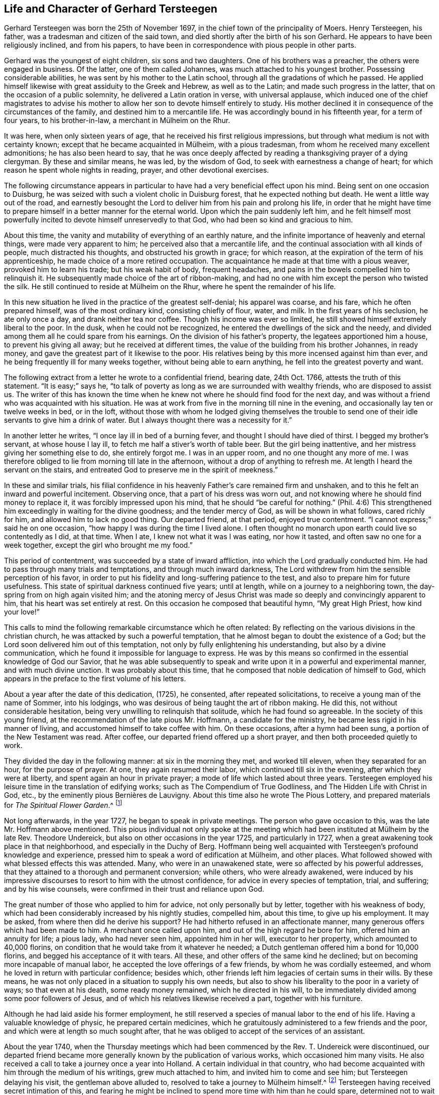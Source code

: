 == Life and Character of Gerhard Tersteegen

Gerhard Tersteegen was born the 25th of November 1697,
in the chief town of the principality of Moers.
Henry Tersteegen, his father, was a tradesman and citizen of the said town,
and died shortly after the birth of his son Gerhard.
He appears to have been religiously inclined, and from his papers,
to have been in correspondence with pious people in other parts.

Gerhard was the youngest of eight children, six sons and two daughters.
One of his brothers was a preacher, the others were engaged in business.
Of the latter, one of them called Johannes, was much attached to his youngest brother.
Possessing considerable abilities, he was sent by his mother to the Latin school,
through all the gradations of which he passed.
He applied himself likewise with great assiduity to the Greek and Hebrew,
as well as to the Latin; and made such progress in the latter,
that on the occasion of a public solemnity, he delivered a Latin oration in verse,
with universal applause,
which induced one of the chief magistrates to advise his
mother to allow her son to devote himself entirely to study.
His mother declined it in consequence of the circumstances of the family,
and destined him to a mercantile life.
He was accordingly bound in his fifteenth year, for a term of four years,
// lint-disable invalid-characters
to his brother-in-law, a merchant in Mülheim on the Rhur.

It was here, when only sixteen years of age,
that he received his first religious impressions,
but through what medium is not with certainty known;
// lint-disable invalid-characters
except that he became acquainted in Mülheim, with a pious tradesman,
from whom he received many excellent admonitions; he has also been heard to say,
that he was once deeply affected by reading a thanksgiving prayer of a dying clergyman.
By these and similar means, he was led, by the wisdom of God,
to seek with earnestness a change of heart;
for which reason he spent whole nights in reading, prayer,
and other devotional exercises.

The following circumstance appears in particular
to have had a very beneficial effect upon his mind.
Being sent on one occasion to Duisburg,
he was seized with such a violent cholic in Duisburg forest,
that he expected nothing but death.
He went a little way out of the road,
and earnestly besought the Lord to deliver him from his pain and prolong his life,
in order that he might have time to prepare himself
in a better manner for the eternal world.
Upon which the pain suddenly left him,
and he felt himself most powerfully incited to devote himself unreservedly to that God,
who had been so kind and gracious to him.

About this time, the vanity and mutability of everything of an earthly nature,
and the infinite importance of heavenly and eternal things,
were made very apparent to him; he perceived also that a mercantile life,
and the continual association with all kinds of people, much distracted his thoughts,
and obstructed his growth in grace; for which reason,
at the expiration of the term of his apprenticeship,
he made choice of a more retired occupation.
The acquaintance he made at that time with a pious weaver,
provoked him to learn his trade; but his weak habit of body, frequent headaches,
and pains in the bowels compelled him to relinquish it.
He subsequently made choice of the art of ribbon-making,
and had no one with him except the person who twisted the silk.
// lint-disable invalid-characters
He still continued to reside at Mülheim on the Rhur,
where he spent the remainder of his life.

In this new situation he lived in the practice of the greatest self-denial;
his apparel was coarse, and his fare, which he often prepared himself,
was of the most ordinary kind, consisting chiefly of flour, water, and milk.
In the first years of his seclusion, he ate only once a day,
and drank neither tea nor coffee.
Though his income was ever so limited,
he still showed himself extremely liberal to the poor.
In the dusk, when he could not be recognized,
he entered the dwellings of the sick and the needy,
and divided among them all he could spare from his earnings.
On the division of his father`'s property, the legatees apportioned him a house,
to prevent his giving all away; but he received at different times,
the value of the building from his brother Johannes, in ready money,
and gave the greatest part of it likewise to the poor.
His relatives being by this more incensed against him than ever,
and he being frequently ill for many weeks together, without being able to earn anything,
he fell into the greatest poverty and want.

The following extract from a letter he wrote to a confidential friend, bearing date,
24th Oct.
1766, attests the truth of this statement.
"`It is easy;`" says he,
"`to talk of poverty as long as we are surrounded with wealthy friends,
who are disposed to assist us.
The writer of this has known the time when he knew
not where he should find food for the next day,
and was without a friend who was acquainted with his situation.
He was at work from five in the morning till nine in the evening,
and occasionally lay ten or twelve weeks in bed, or in the loft,
without those with whom he lodged giving themselves the trouble
to send one of their idle servants to give him a drink of water.
But I always thought there was a necessity for it.`"

In another letter he writes, "`I once lay ill in bed of a burning fever,
and thought I should have died of thirst.
I begged my brother`'s servant, at whose house I lay ill,
to fetch me half a stiver`'s worth of table beer.
But the girl being inattentive, and her mistress giving her something else to do,
she entirely forgot me.
I was in an upper room, and no one thought any more of me.
I was therefore obliged to lie from morning till late in the afternoon,
without a drop of anything to refresh me.
At length I heard the servant on the stairs,
and entreated God to preserve me in the spirit of meekness.`"

In these and similar trials,
his filial confidence in his heavenly Father`'s care remained firm and unshaken,
and to this he felt an inward and powerful incitement.
Observing once, that a part of his dress was worn out,
and not knowing where he should find money to replace it,
it was forcibly impressed upon his mind, that he should "`be careful for nothing.`"
(Phil. 4:6) This strengthened him exceedingly in waiting for the divine goodness;
and the tender mercy of God, as will be shown in what follows, cared richly for him,
and allowed him to lack no good thing.
Our departed friend, at that period, enjoyed true contentment.
"`I cannot express;`" said he on one occasion,
"`how happy I was during the time I lived alone.
I often thought no monarch upon earth could live so contentedly as I did, at that time.
When I ate, I knew not what it was I was eating, nor how it tasted,
and often saw no one for a week together, except the girl who brought me my food.`"

This period of contentment, was succeeded by a state of inward affliction,
into which the Lord gradually conducted him.
He had to pass through many trials and temptations, and through much inward darkness,
The Lord withdrew from him the sensible perception of his favor,
in order to put his fidelity and long-suffering patience to the test,
and also to prepare him for future usefulness.
This state of spiritual darkness continued five years; until at length,
while on a journey to a neighboring town, the day-spring from on high again visited him;
and the atoning mercy of Jesus Christ was made so
deeply and convincingly apparent to him,
that his heart was set entirely at rest.
On this occasion he composed that beautiful hymn, "`My great High Priest,
how kind your love!`"

This calls to mind the following remarkable circumstance which he often related:
By reflecting on the various divisions in the christian church,
he was attacked by such a powerful temptation,
that he almost began to doubt the existence of a God;
but the Lord soon delivered him out of this temptation,
not only by fully enlightening his understanding, but also by a divine communication,
which he found it impossible for language to express.
He was by this means so confirmed in the essential knowledge of God our Savior,
that he was able subsequently to speak and write
upon it in a powerful and experimental manner,
and with much divine unction.
It was probably about this time,
that he composed that noble dedication of himself to God,
which appears in the preface to the first volume of his letters.

About a year after the date of this dedication, (1725), he consented,
after repeated solicitations, to receive a young man of the name of Sommer,
into his lodgings, who was desirous of being taught the art of ribbon making.
He did this, not without considerable hesitation,
being very unwilling to relinquish that solitude, which he had found so agreeable.
In the society of this young friend,
at the recommendation of the late pious Mr. Hoffmann, a candidate for the ministry,
he became less rigid in his manner of living,
and accustomed himself to take coffee with him.
On these occasions, after a hymn had been sung, a portion of the New Testament was read.
After coffee, our departed friend offered up a short prayer,
and then both proceeded quietly to work.

They divided the day in the following manner: at six in the morning they met,
and worked till eleven, when they separated for an hour, for the purpose of prayer.
At one, they again resumed their labor, which continued till six in the evening,
after which they were at liberty, and spent again an hour in private prayer;
a mode of life which lasted about three years.
Tersteegen employed his leisure time in the translation of edifying works;
such as [.book-title]#The Compendium of True Godliness,#
and [.book-title]#The Hidden Life with Christ in God, etc.#,
// lint-disable invalid-characters
by the eminently pious Bernières de Lauvigny.
About this time also he wrote The Pious Lottery,
and prepared materials for _The Spiritual Flower Garden_.^
footnote:[In 1724, when he instructed the children of his brother and sister,
he wrote for their use, __"`An impartial sketch of the principles of christianity.`"__
This little work he never published,
but its value may be inferred from the following circumstance.
A pious reformed minister saw this tract after the decease of its author.
He desired permission to read it, and afterwards testified to a friend,
who found him occupied with the perusal of it,
that he had derived no small benefit from it.]

Not long afterwards, in the year 1727, he began to speak in private meetings.
The person who gave occasion to this, was the late Mr. Hoffmann above mentioned.
This pious individual not only spoke at the meeting which
// lint-disable invalid-characters
had been instituted at Mülheim by the late Rev.
Theodore Undereick, but also on other occasions in the year 1725,
and particularly in 1727, when a great awakening took place in that neighborhood,
and especially in the Duchy of Berg.
Hoffmann being well acquainted with Tersteegen`'s profound knowledge and experience,
// lint-disable invalid-characters
pressed him to speak a word of edification at Mülheim, and other places.
What followed showed with what blessed effects this was attended.
Many, who were in an unawakened state, were so affected by his powerful addresses,
that they attained to a thorough and permanent conversion; while others,
who were already awakened,
were induced by his impressive discourses to resort to him with the utmost confidence,
for advice in every species of temptation, trial, and suffering;
and by his wise counsels, were confirmed in their trust and reliance upon God.

The great number of those who applied to him for advice,
not only personally but by letter, together with his weakness of body,
which had been considerably increased by his nightly studies, compelled him,
about this time, to give up his employment.
It may be asked, from where then did he derive his support?
He had hitherto refused in an affectionate manner,
many generous offers which had been made to him.
A merchant once called upon him, and out of the high regard he bore for him,
offered him an annuity for life; a pious lady, who had never seen him,
appointed him in her will, executor to her property, which amounted to 40,000 florins,
on condition that he would take from it whatever he needed;
a Dutch gentleman offered him a bond for 10,000 florins,
and begged his acceptance of it with tears.
All these, and other offers of the same kind he declined;
but on becoming more incapable of manual labor,
he accepted the love offerings of a few friends, by whom he was cordially esteemed,
and whom he loved in return with particular confidence; besides which,
other friends left him legacies of certain sums in their wills.
By these means, he was not only placed in a situation to supply his own needs,
but also to show his liberality to the poor in a variety of ways;
so that even at his death, some ready money remained, which he directed in his will,
to be immediately divided among some poor followers of Jesus,
and of which his relatives likewise received a part, together with his furniture.

Although he had laid aside his former employment,
he still reserved a species of manual labor to the end of his life.
Having a valuable knowledge of physic, he prepared certain medicines,
which he gratuitously administered to a few friends and the poor,
and which were at length so much sought after,
that he was obliged to accept of the services of an assistant.

About the year 1740, when the Thursday meetings which had been commenced by the Rev.
T+++.+++ Undereick were discontinued,
our departed friend became more generally known by the publication of various works,
which occasioned him many visits.
He also received a call to take a journey once a year into Holland.
A certain individual in that country,
who had become acquainted with him through the medium of his writings,
grew much attached to him, and invited him to come and see him;
but Tersteegen delaying his visit, the gentleman above alluded to,
// lint-disable invalid-characters
resolved to take a journey to Mülheim himself.^
footnote:[This Dutch gentleman was of high rank,
and held a prominent situation under government; he notwithstanding laid his rank,
station, equipage, etc. at the feet of our dear Redeemer,
and led a retired and hidden life with Christ in God,
in a small and humble habitation in Amsterdam, until his decease.]
Tersteegen having received secret intimation of this,
and fearing he might be inclined to spend more time with him than he could spare,
determined not to wait for his visit, but to go himself to him, and after a short visit,
return home.
He subsequently went annually to Holland to enjoy, in the society of this friend,
a few weeks of tranquillity and repose; but this was not of long continuance;
his arrival was generally soon made known,
and friends came from various places to visit him,
and converse with him on the state of their souls.
There were also many,
whom he cordially loved and with whom he maintained a regular
correspondence and an intimate friendship until his death.

Till the year 1746, Tersteegen lodged in a house, where he had two upper rooms,
and where his dinner was brought him.
In that year, he rented a whole house, but continued to reside upstairs with his friend;
a female acquaintance, with her brother and sister-in-law,
occupied the lower part of the house, provided his dinner,
and also cooked at his expense, for a number of poor and sick people.

In the same year, his dear brother Hoffmann fell ill of a disorder in the lungs,
which after a confinement of some weeks, terminated his earthly course,
and conducted him into a happy eternity.
On this occasion, our departed friend gave him many proofs of his love and affection.
He assisted in binding up his wounds, and refreshed him by his frequent visits,
comforting discourse, and ardent prayers, until his death.^
footnote:[Hoffmann had requested our late friend
to return thanks to God for his happy exit,
with a few of his most intimate friends, in his house after his decease.
The following account, which Tersteegen gave to a friend in the country,
dated 30th August, will show the manner in which this took place.
{footnote-paragraph-split}
My late friend Hoffmann having
earnestly desired me to invite his most intimate friends,
a few days after his decease, to meet together in the house where he had lived and died,
to thank the Lord, for the favors he had shown him, and for his final deliverance,
I complied with his request. I was taken however by surprise.
One told it to another, by which means, in two hours, the matter became known,
and I found there, at least according to my idea,
more than one hundred and fifty people assembled, which at first confused me;
but I was obliged to comply, and instead of a thanksgiving prayer,
I spoke for two hours together on Jude, 20, 21. All present were deeply affected,
but the emotion of the senses is at best, only flower without fruit.
Still you may infer from this, that the people here are hungering after the bread of life.
Had I made it known two days, instead of two hours before,
there would not have been room enough to contain all the people.
But I feel myself neither called nor sent to engage in exercises of this nature,
because I am myself only a poor ignorant infant, and neither know nor possess anything,
except in the Lord, and have no control over what belongs to another.]
Upon his decease Tersteegen rented from his relatives,
the cottage in which he had resided, where he lodged and entertained his friends,
who came to see him from a distance,
from which circumstance it obtained the name of the pilgrim`'s cottage,
which it bears to this day.

Besides the many acquaintances which Tersteegen had in the duchy of Berg, at Mettman,
Homberg, Heiligenhaus, and other places, he was also well known at Barmen,
which place he visited for the first time, in the year 1747, after a pressing invitation.
With the divine blessing, many souls were awakened there, through his instrumentality,
whom he visited in the following years, and was likewise repeatedly visited by them.
They could not sufficiently admire his distinguished spiritual gifts.
His love, his long-suffering and patience with the weak and the wavering,
the peculiar wisdom he displayed, in leading everyone to a frank discovery of his state,
his aiding hand in all kinds of trials and troubles,
as well as his powerful manner of interceding in prayer,
remained indelibly impressed upon their hearts.
He gave the following account of the above-mentioned journey to an intimate friend.

[.embedded-content-document.letter]
--

I have allowed myself to be induced to accept the
unremitting invitations of an aged couple,
who reside about twenty miles distant from this place,
and who believe they have attained to conviction by means of my writings;
and because they were unable to come here themselves, they have pressed me,
for a year and a half, to pay them a visit.
Their two sons are likewise decidedly pious characters,
and occasionally come over to see me.
It was my intention to have made this journey incognito, but I found it impossible;
for there were not only many whom I had not seen before, in the place where I was,
who were awakened and so deeply affected,
that I found it difficult to remain firm in the midst
of the many tears which were shed by the new converts,
or to part from them;
but I was also constrained to travel about in the duchy of Berg for eleven days together,
and was surrounded with people from morning till night.
I thought myself once a few miles distant from a certain place;
but I was waited for on the way, and conducted into a barn,
where I found about twenty persons, most of whom were unknown to me,
and were desirous of hearing a good word from me.
You may think, dear sister, that I must often forget myself,
both as it respects body and soul; but I should be very ungrateful,
if I did not acknowledge, that the Lord supported me in both, and to appearance at least,
vouchsafes me his blessing.
Towards the close, I experienced attacks of fever, and took such a cold,
that my voice could scarcely be heard.
The Lord then showed me that I ought to return home.
But in the morning about eight o`'clock, when I was on the point of mounting my horse,
I found at least about twenty-five persons assembled,
to whom I could only give a very short address.
Some of them had come from a distance of several miles, for it was in the country.
You see by this, how extraordinary my present manner of life is,
and how much it is opposed to my inclinations.
My ardent love of retirement and repose appears to have
been given me to make the reverse more burdensome,
and perhaps also to serve as a counterpoise to keep me from
entering too deeply and living too much in outward exercises.
I everywhere find a hunger among the people, and there is no one to break unto them;
the customary food no longer suffices them.
He that has grace to pray,
may well entreat the Lord of the harvest to send forth laborers into his harvest.

[.signed-section-context-close]
Oct. 3, 1747.

--

After public speaking had been for some time discontinued, about the year 1750,
a young student at Duisburg was awakened, who held meetings at Spelldorf, Styrum,
// lint-disable invalid-characters
and likewise at Mülheim, in which he earnestly called the people to repentance.
Many individuals were brought by this means, to a salutary concern for their souls,
and numbers came to Tersteegen to unfold their sinful state to him,
and to be instructed by him in the way of holiness.
His conversation had such a blessed effect upon many, that they obtained,
through sincere repentance, faith in our Lord Jesus Christ; and by his grace,
have continued steadfast to the present hour.
The accounts which he gave about this time,
in confidence to a female friend on different occasions, deserve to be noticed here.

[.embedded-content-document.letter]
--

I have been +++[+++says he]
for some days again rather unwell; and think it proceeds from the cold I caught,
or perhaps also from the little rest I have had during the last three or four weeks;
for the awakening which seems to have taken place in several individuals,
occasions me many visits.
On the second Christmas holyday, finding myself pretty well,
I felt at liberty to go to a meeting, and give an address,
which I have not done for above a year.
I have never seen so many present here on a similar occasion.
By this discourse, I appear to have occasioned myself still more visits.
I feel I must spend and be spent.
It were a small thing to put health and even life itself into the scale,
in order to fulfill the good pleasure of God, and be of service to others;
but I confess I have no certainty in this matter.
I do what I can at the time, and ask forgiveness of God,
lest I should have been thereby detrimental to others.
One thing I know, that were I to follow my own inclination,
I would rather withdraw from it entirely, if I found myself at liberty to do so.
The Lord direct us in all things!

[.signed-section-context-close]
Jan. 14th, 1746.

--

[.offset]
In another letter, he says,

[.embedded-content-document.letter]
--

There is, God be thanked, a great awakening and stir among the people here:
for some weeks together, from morning to night,
they were compelled to wait one for another to have an opportunity of speaking with me.
Many were obliged to return five or six times,
before a quarter of an hour could be found to converse with me alone;
and I have occasionally had ten, twenty,
and even thirty anxious souls with me at the same time.
N+++______+++`'s discourses, though plain, are of advantage to many,
who are by this means awakened.
At his request, and that of many who were hungering for the bread of life,
I allowed myself to be induced, at the beginning of the present month,
to hold a meeting with him.
It was a long time since I had spoken in public.
Three or four hundred people were assembled; and the house being filled to the very door,
they placed ladders against the windows in order to hear.
It occasioned a great sensation, and I trust that it has not been without a blessing.
Upon this our clergymen took the alarm, the three Reformed, as well as the Lutheran.^
footnote:[The Protestant church in Germany is divided under two heads,
the Lutheran and Reformed.]
Two of the former went to the magistrates to present their complaints,
and begged that a stop might be put to such meetings.
Of this I knew nothing, but suspected something of the kind,
and felt myself constrained to write to our Justice of the peace,
in order to give him an account of our meeting,
and to beg him to have nothing to do in the matter.
And sure enough, the secretary had already received the order,
to be engrossed and published the day following.
The Justice, who is much attached to me,
and who knew not that I was involved in the matter,
caused the order to be returned from the secretary`'s, and sent it privately to me,
with a very friendly letter, written by his own hand.
Upon which I wrote to three of our ministers,
and represented to them in a serious yet amicable manner, their unhandsome behavior;
offering likewise, with N--, to speak in their presence, with the assurance,
that if they gave their hearty concurrence to it, the church would again be filled,
because the people would then see that they were attached to the good cause;
while on the contrary, at present, the church stood empty.
They then seemed to rely upon the Mayor, who was an enemy to the meetings.
I wrote, therefore, a pretty sharp letter to him,
and represented to him how inconsistently he would act,
if he prohibited assemblies of this nature, and at the same time permitted quack doctors,
mountebanks, gaming-houses, and taverns;
asking him how he expected to reflect upon these things on his deathbed.
In short, the Mayor, as well as the other magistrates gave way,
and acknowledged that I was in the right.

[.signed-section-context-close]
Jan. 1st. 1751

--

[.offset]
On another occasion he writes,

[.embedded-content-document.letter]
--

The awakening here, and at other places still continues.
More are added from time to time, and I am obliged to devote myself,
almost from morning till evening, to converse with pious persons,
either individually or collectively.
Since my last, I have only spoken once from home at a public meeting.
I conceive there were fully four hundred hearers.
With individuals, or with several at a time, I am constantly employed.
Last Thursday, at eight o`'clock, when I had scarcely risen from my bed,
and that with difficulty, in order to answer a letter which I had received by express,
I was told that a whole troop of country people were entering the house,
who wished to speak with me; and before half an hour had elapsed, nearly fifty assembled,
who requested me to give them an address, which I consequently did,
and spoke from Isaiah 55:10. While speaking,
a powerful emotion manifested itself among the auditory;
and had I not imperceptibly and circuitously prevented it,
confusion would have ensued--two persons being seized
with a violent trembling and sinking to the ground;
but these kind of things, I seek if possible, silently to prevent.
During the discourse, one of our preachers came to visit me; he was told below,
that I was addressing a number of friends, who had arrived unexpectedly,
and was requested to go upstairs and hear me speak,
as it would seem he had a prejudice against such meetings.
Upon this, he was offended,
and asked who it was that said he had anything against my speaking, and so went away.
But the same afternoon, he came again.
I told him I had spoken in the morning, and from what text.
On which, he assured me he had nothing against my speaking;
they would willingly grant me permission, but not N+++______+++, etc.

I had previously refused to admit the people in such numbers on a Sunday during service,
thus it would appear they had concerted together to take me by surprise.
After speaking, I allowed some who were in a state of great anxiety about their souls,
to converse with me in private.
Among these there was a widow, who seemed dreadfully agitated.
She threw herself at my feet upon the floor, but I immediately told her to stand up.
Upon this, she confessed her sins to me unsolicitedly which I acknowledged were great.
As she seemed to me to be in such despair,
I encouraged her to tell me all that lay upon her mind,
assuring her that I would keep it secret.
"`What,`" said she, "`keep it secret?
Tell it to the whole world!
I am not afraid of being disgraced in the opinion of mankind.
I would gladly bear the severest torments,
and am willing to be consumed even to a skeleton,
if I may only find favor in the sight of God.`"
You may yourself form come idea of what is to be done and suffered among
so many poor souls from this and the neighboring places.

Children of ten, twelve, and fourteen years old are awakened.
I will adduce only one instance.
A woman who had been some time before awakened and concerned for her soul,
came to me lately with about fourteen others, and brought her little boy with her,
who was about eleven years of age.
After shaking hands at parting with the others, I gave this child likewise my hand,
and asked him if he also wished to become a pious youth,
adding a few words according to the child`'s capacity;
but he seemed to wish not to hear me.
However, on reaching home, he said to his mother,
"`the devil wanted to hinder me from attending to what Tersteegen said;
but yet I heard every word very well, and resisted the devil, etc.`" and since that time,
the boy is become very silent, and goes often alone into the fields or elsewhere,
where he can conceal himself, to pray; and weeps in secret over his sins,
in such a manner, that even his father, who was before opposed to the truth,
appears to be much affected and struck by it.

On these occasions, I must exert myself violently, to keep myself from sinking.
I cannot deny that the Lord has been good and gracious to me in various ways,
and grants me more inward peace and singleness of heart,
in the midst of every disturbance and distraction from without,
than I could even have expected; but of any sensible emotion, I can say nothing;
I sometimes live as if I were dead.

[.signed-section-context-close]
February 23, 1751.

--

[.offset]
He writes further as follows.

[.embedded-content-document.letter]
--

Since my last, the people scarcely ever let me rest.
I try occasionally to withdraw myself by force, but it is of no avail.
Last Sunday, I had scarcely risen from bed,
when I was obliged to address more than sixty persons, who had thronged into the house,
which I accordingly did from Matt. 25:5. After I had finished speaking,
I had to converse with various individuals until evening.
And yesterday morning, after I had passed the whole night in a fever,
at least two hundred and fifty people assembled in the corn loft, and the room adjoining,
to whom I spoke with the Lord`'s gracious assistance,
from Gal. 1:3-5. I have been also obliged to speak this morning early,
without knowing of it a quarter of an hour before; but now I feel myself quite exhausted.
I spoke today on the last words of the Lord Jesus,
"`It is finished!`" and comforted myself with the hope,
that my toils and trouble would also soon be finished.
But I expect now so to arrange matters,
as to be freed from the necessity of giving a formal address.
Were the meetings to take place regularly, we should not be able to find sufficient room.
Between both, I am either engaged in receiving visits,
or in writing to friends at a distance.

[.signed-section-context-close]
April 9th, 1751.

--

[.offset]
In another he says,

[.embedded-content-document.letter]
--

Such strange events have occurred since my last, that I have been unable, before today,
to reply to your agreeable letter of the 9th of July.
You have been already in part informed by our friend S+++______+++,
of what happened during my journey in the duchy of Berg,
where I was detained a week longer than I had intended,
in consequence of the number of people who flocked together.
I was obliged, contrary to my wish, to speak there several times in public.
After my return, I reflected upon a plan to lighten the burden in some measure;
to accomplish which, I determined on holding the meeting once a fortnight,
if the Lord permitted;
for otherwise I was under the necessity of speaking as often as the people came to me.
But as they know in their own minds, when I purpose speaking,
the attendance is so numerous, that I am at a loss for accommodation for them.
The day after Mr. S+++______+++`'s departure from hence, the numbers increased,
so that I have not yet room enough, although I can accommodate nearly six hundred people;
for they came from a distance of fifteen or twenty miles, with an earnest desire to hear.
The magistrates had already taken the alarm, but it is now over.

I said to them, if you find yourselves at liberty, in conscience,
to prohibit my speaking, I shall find myself at liberty that instant to obey you,
which I would not do, were I certain that I was divinely called to it.
They answered that they did not wish to prevent me,
but the people assembled too numerously; I replied, I ask no one to come,
nor will I tell anyone to go away.
Finally, they were willing to let me speak, but not N+++______+++ and others.
I keep myself quiet, nor indeed did I go to the magistrates on my own account,
or because they sent for me; but voluntarily, and to prevent the evil,
that was preparing for others.

[.signed-section-context-close]
August 20th, 1751.

--

[.offset]
In a subsequent letter to the same individual, he says:--

[.embedded-content-document.letter]
--

I have still something singular to relate.
The day after I forwarded my last, the friends at C+++______+++,
very unexpectedly sent a coach to the banks of the Rhine, to fetch me.
Being very weak and confined to bed, I sent our friend S+++______+++ there with a note,
and entirely declined going.
The friends then came here with the coach,
and the next day I was obliged to resolve upon accompanying them.
As soon as it was reported that I was in the town, the Mennonite Consistory assembled,
without my being aware of it, and sent their two preachers to me,
to request I would fix a day when I would preach in their church,
as they knew I would not stay till Sunday.
This request, as you may easily suppose, appeared strange to me;
I nevertheless resolved to accept it in God`'s name, as an intimation of the divine will.
On Wednesday morning, 25th August, the two ministers came and conducted me to the pulpit.
On entering the church, I found it crowded with people of all persuasions,
but principally of the Reformed and Mennonite persuasions;
and the Lord enabled me to speak on 2 Peter 3:2.
If I have pleased God by this piece of temerity,
as much as the hearers, all will be well.
The people were deeply affected, and some so much so,
that it is to be hoped the impressions will be lasting.

--

From the time that the number of those who were awakened,
and such as hungered after the bread of life so much increased,
our departed friend was again induced to speak in public.
With what impression, divine power, and unction this was accompanied,
many who are still living can testify.
In 1751,
he wrote out one of his discourses on those words in 2 Cor. 5:14.
"`For the love of Christ constrains me,`" and published it.^
footnote:[A translation of this discourse will be found in the body of this work.]
Upon which, the inquiry for them was so great,
that eight writers stationed themselves upstairs, where they could hear distinctly,
and wrote down the words from his lips.
By this means, thirty of his discourses have been collected,
which were subsequently published under the title
of [.book-title]#Spiritual Fragments (Geistliche
Brosamen.)# The following letters give some account of the many discourses he delivered,
and the visits he had to receive at that period.

[.embedded-content-document.letter]
--

Up to the present moment +++[+++says he]
I can scarcely use my head or my eyes, and my hand trembles very much;
the little rest I have had, owing to the concourse of people,
may have been the principal occasion of it,
to which must also be added the many letters I have to write.
I cannot think what the people seek from such a poor creature.
A short time ago, a person totally unknown to me, but a true Nathaniel,
came nearly two hundred miles on foot, in bad weather, to visit me,
to whom I could only spare a couple of hours; but who, on such occasions,
can withdraw himself entirely?
On the 25th of February I had again a visit of about twelve persons from the country.
No sooner were our friends here aware of it, than I had the house full,
so that I had to address some hundreds from the song of Simeon, ("`Lord,
now let your servant depart in peace, for my eyes have seen your salvation.`"
Luke 2:20) Some say, but for what reason I am ignorant,
that I have preached my own funeral sermon.

It is at least my wish to separate myself from every creature consolation,
and committing myself entirely to the guidance of the Spirit of God,
be found waiting solely for the salvation of Israel.
And had I even Simeon`'s righteousness, piety, revelations, and every gift he possessed,
I would, with him, willingly forget and forsake them, living or dying,
in order to exchange them for the child Jesus, Israel`'s only consolation.
It is matter of astonishment, adoration, and delight,
to see how the Lord can induce us to let everything go; everything appears so frivolous,
unsatisfying, trifling, and superficial--even good and spiritual things,
which formerly afforded such gratification, and of which we were so tenacious, but which,
for that very reason, served only to interpose between us and God, and were injurious,
because they were held so fast.
Jesus alone is sufficient, but yet insufficient,
when he is not wholly and solely embraced.
O that it might please the Lord to confirm and establish the hearts of many,
who are concerned for their immortal souls,
and enable them to commit themselves entirely to
the guidance and influences of his Holy Spirit,
who in due time would lead them to the true temple of God,
where they might substantially clasp the Savior in the arms of their spirits!

[.signed-section-context-close]
March 20th, 1753.

--

[.embedded-content-document.letter]
--

I contemplated the approach of Christmas with anxious feelings,
being fearful of receiving many visits,
and therefore occasionally made it known that I was too indisposed to see company.
However, a few days before Christmas, I felt somewhat better;
upon which many came from a distance whom I did not expect;
and among them were several whom I had not seen before.
The Lord enabled me to speak with much composure at two different times, on Isaiah 9:6,
"`Unto us a child is born, etc.`" although during the night I was very feverish.
The place was quite filled with people, and among them was the present chief magistrate.
He sent to inquire if I intended to speak: I replied, I thought of doing so;
on which he sent his servant to desire a seat might be reserved for him.
After sermon, he said to me among other things, "`not a single word has escaped me,
and I shall attend you tomorrow.`"
He referred to the divisions of the discourse,
and assured me that he was very well pleased.
I hear also that he has said to others, "`Those who now revile, must only do as I do,
and come and hear for themselves.`"

I cannot say that I have any foreboding or particular impression on my mind from God,
regarding my departure out of this world.
I speak and think as I feel at the time,
or with the eye of reason contemplate the consequences of this or that complaint,
although on such occasions, I very often fall short of the truth,
and cannot comprehend the wonderful manner in which the Lord deals with me;
to him alone be the glory!
The great number of friends here and at other places, occasions me continual employment,
and I find it difficult to withhold myself from them,
particularly from sick and afflicted persons, and therefore hazard it.
As we are a spectacle both to angels and to men,
and as you may easily suppose all sorts of cases occur,
I cannot always spare or take care of myself.
It occurs to me here, that at our last meeting, which was the first in the present year,
I expressed myself in the new year`'s salutation to the following effect: "`If it be,
therefore, my lot to continue somewhat longer, like some small and glimmering star,
in the firmament of this our church, I will not entirely withdraw myself.
I know what I am, and how completely I depend upon the Lord; but neither the fear of man,
nor the suggestions of the flesh shall stop my mouth.
I hope that the consciences of you all will testify now, and in the presence of God,
that I have directed you to Christ, and not to myself.
Give me, then, as in the Lord`'s presence, the hand of fellowship afresh,
and support me by your intercessions, and your faithful walk with God.
But still I must say, my dear friends, that some among you, during the past year,
have often grieved me to the heart, and discouraged me: that was not right;
may the Lord atone for it!`"

--

These last words touched some of them to the quick,
who afterwards came to ask forgiveness.

About the year 1756, when the attendance was so numerous,
that he was obliged to fill five or six rooms in the house with his voice,
our departed friend sustained an external injury from his exertions in speaking;
on which account he was obliged to discontinue his public addresses,
and also his journeys into the country, excepting an occasional ride in the neighborhood,
to Spelldorf, Duisburg, and Essen, to give his debilitated frame a little exercise,
and at the same time to visit his friends there.
In fine weather, in the spring and summer, he also took a little exercise on foot,
in company with a few other invalids,
particularly when visited by friends from the country.
He generally proceeded with them to a wood at a little distance, where they drank tea,
while listening to his edifying conversation, and occasionally sang a hymn,
after which he concluded with prayer.

Here we might close the history of Tersteegen`'s life,
and immediately proceed to the relation of his last moments;
but it will doubtless be of material service to the reader, if we place him,
in some degree, in a situation to become better acquainted with his peculiar gifts,
the distinguished grace which was imparted to him,
and the spirituality of his views and sentiments.
His writings, and particularly his discourses,
printed under the title of [.book-title]#Spiritual Fragments,#
in which the reader is not long detained with the shell of human wisdom,
but is immediately presented with the kernel,
sufficiently show how greatly his understanding was enlightened,
and the deep insight into the word of God, which had been vouchsafed to him.

His writings also evidence, in an equally luminous manner,
his intimate acquaintance with God and his ways.
Among others that might be mentioned, the reader is directed to that noble hymn,
which begins, "`O God,
you are not known aright,`" and to another he wrote some years after, "`Rejoice,
the Lord is God supreme.`"
In both of these, when the writer`'s divine and elevated views of God, his being,
properties, and perfections are contemplated with silent devotion,
the most pleasing evidences will be found of his experimental knowledge.
He could say, and on several occasions did make use of the much-implying expression,
"`I thank God, that he has permitted me to live so long,
as to enable me to become acquainted with him;`" words, which among others,
he repeated with great emphasis, when lying ill in the year 1738,
without the smallest hope of recovery, to a friend who took a last farewell of him,
adding, "`with respect to myself I am perfectly at ease in God,
and also with regard to my writings, which I leave with you.
I feel, respecting them, no manner of anxiety or inward reproof,
as though they contained anything doubtful or erroneous.
All that I have written, I have myself experienced as important truths;
and can therefore enter eternity with comfort.`"

In another place he writes, "`When I leave this world, I shall enter the next,
as a poor and unworthy creature,
who desires and wholly trusts for acceptance through grace alone,
and that in a more than ordinary manner.
In the mean time, I thank God,
that he has allowed me to live so long as to enable me to know him internally;
this notwithstanding my wretchedness, I cannot deny,
and for this I desire to praise the free grace of God.
I long for an eternity, that I may suitably glorify him for it.
O what a treasure it is, to set aside all spiritual light, and the gifts of grace,
in order solely to know that God is what he is; it is indeed eternal life to know him!
The desire of men to know much, even in spiritual things,
is a powerful proof that they know not God in reality.
God is in every way _all-sufficient;_
he alone can satisfy and rejoice the capacious powers of the soul,
and that entirely and eternally.`"

It cannot be otherwise than agreeable to the reader,
when the following extracts from certain letters
of our departed friend are laid before him,
as obvious testimonials of his superior experimental knowledge.

[.embedded-content-document.letter]
--

I have at present to inform you, that it has pleased the Lord to visit me with sickness.
In the beginning of my disorder, I lay and sat as if stupified, without feeling,
and even almost without any recollection of God, or of my own soul.
At present my mind is led with silent pleasure, to contemplate the existence of God,
his goodness, wisdom, power, holiness,
etc. all which infinite perfections are in the highest degree lovely and adorable;
so that it is therefore true, that God, and what is in him, and all his works and ways,
is the proper food and happiness of a created spirit.
In him is all my treasure.

[.signed-section-context-close]
February 1st, 1746.

--

[.embedded-content-document.letter]
--

We know that God is alone supremely good;
that he bears with his creatures and his children in Christ,
prepares them for the enjoyment of himself with incomprehensible condescension,
and loves them with peculiar tenderness.
We are nevertheless, so much inclined to rest in ourselves, and to return to ourselves,
that I have often been astonished at my own weakness.
I have gone to school so long to the best of teachers,
and am already employed to give others their lessons,
and yet I continue myself such a helpless infant.
At present, to all appearance, I can, with singleness of heart,
commit myself and all I have to the Lord.
I can let everything go, and still feel composed.
I am poor, yet in a wealthy place.
I am weak, but contented.
Those labors, fatigues, afflictions, trials, and dangers,
which would at other times appear to me as insurmountable,
did not the Lord keep me from contemplating the future, I can now easily forget,
nor do they any longer cause me that anxiety of mind,
which is otherwise so peculiar to me.
But I must not make the picture too glowing;
perhaps it appears different in the eyes of the Lord.
I leave it to him, be it as it may.
It is of little importance how it is, if it only be as God pleases.
I neither can nor will depend on anything except on him alone.`"

[.signed-section-context-close]
February 9th, 1748.

--

[.embedded-content-document.letter]
--

If I were to explain to you how I feel in my weak state, I would say, I do not know;
and was perhaps never less conscious of it.
Methinks, I believe pretty deeply, the total insufficiency of self and of created good,
both internally and externally; but at the bottom, I am neither disquieted, apprehensive,
nor afraid, although I do not know the reason of it.
On account of the weakness of my head, I am often unable either to think of God,
or of my own soul; but I know that God is, that he is the great, the good,
and the ever-blessed God.
The mere recollection of this, when the Lord affords it me, refreshes me much,
and causes every difficulty to disappear immediately.
How ought we to rejoice that he is such a God, that he is all goodness, perfect,
infinitely glorious and happy, and sufficient to make everything in us good and happy.

[.signed-section-context-close]
March 8th, 1748.

--

[.embedded-content-document.letter]
--

How wonderful, how incomprehensible are the ways of God!
How contrary to our expectations!
No sooner do we think of fetching breath a little, than we are again chased out.
We never cease losing, till we become so poor, that we have nothing more to lose,
and so ashamed, that we dare no longer look about us.
Let us only persevere in God`'s name!
May he alone be exalted, glorified, and well-pleased,
that by thoroughly forsaking ourselves, we may enter into his felicity, his rest,
and his joy!
We must at length be brought to look on, as innocently as an infant in the cradle.
It becomes us cheerfully to consent, deeply to adore, and cordially to say,
"`the Lord is good and gracious;
all his ways are mercy and truth,`" without examining on what the expression is founded.
Even in the full consciousness of our utter poverty and wretchedness,
we cannot help wishing that every soul were equally poor.
O how seldom do we meet with those who are entirely God`'s,
and yet how happy are such characters!
The Lord willingly becomes their portion, their treasure, their all.
That this may be the case with us, is my sincerest wish.
Pray also for me, my dear sister, and beg the rest of your family to do so likewise,
for I have need of it.

[.signed-section-context-close]
October 22nd, 1751.

--

[.embedded-content-document.letter]
--

I am lost in adoration,
when I reflect that God has selected such a way to eternal felicity,
as takes away everything from the creature, and gives it all to God, and consequently,
sweetly compels us to cleave most closely to him, to abide and live in him and upon him,
and to continue always poor, that we may in reality possess all things;
a way for children, but only for naked children--a way which the wise overlook.
So long as we desire to possess and retain, the road is narrow;
and he who seeks it at a distance runs past it;
while he who follows the thread of love which is thrown to him, finds it near.
May the Lord Jesus himself, proclaim this acceptable year to the poor!`"

We seldom see each other face to face,
yet still our hearts tell us that we belong to each other, and to one family.
Our hearts rejoice that we are still together on the way,
and that we possess that in each other, which we do; at least I find it thus in me; and,
next to God, I ascribe it to the prayers of his children, that I am still what I am.
God must be a very all-sufficient good; for I know that all,
who have become a little acquainted with him by experience,
cannot do otherwise than cordially love and praise him,
even should they afterwards walk for years together in barrenness and darkness.
I know, likewise, how to say a little on the subject.
I must also occasionally sigh beneath my burden on the way,
it is sometimes so heavy to bear; the heaviest part of it is but little seen externally.
At present, I have much to bear, both inwardly and outwardly;
although those that hear me, may be led to suppose that I enjoy continual sunshine.
Still, what can I say of God, but good, who in faith`'s severest trials,
can yet support the soul, and does so in reality,
lest we faint by the way (1 Kings 19:8). He that can commit himself wholly to God,
and venture all upon him, will never come short; and by so doing, we honor him.
In us there is nothing but weakness and wretchedness;
but in Jesus there is abundance of everything we need.
How true this is! and yet it is only known in the
degree in which the former is in reality felt.

[.signed-section-context-close]
8th March, 1754.

--

[.embedded-content-document.letter]
--

Hitherto has the Lord helped me! and his help hitherto encourages
me to hope that he will help me to the end.
O what a good and faithful God!
Ought we not to love him entirely, venture all in his name, and, with closed eyes,
blindly commit ourselves to his guidance?
The Lord is well aware that our hearts can best be overcome by love;
for which reason he does so much for us; and each of us may, for himself,
look over the large account of the lovingkindness and faithfulness of God.
God commends his love towards us in so many particulars,
and this is his last and greatest attempt to recover man.
If the love of God, and the blessings which flow from it,
do not constrain us to a reciprocal and cordial love to him,
and to a courageous progress in the path of holiness,
certainly no other means will accomplish it.
My heart still overflows with gratitude for all that goodness, refreshment,
and divine support, which I have enjoyed in my late journey,
and in your society--it is this which induces me to write in this manner;
and from your kind letters I observe, my dear sister, that you and others feel the same.
The Lord himself tune our hearts to praise him, and to glorify him in all our actions!
I feel that more of my heart remains with you than before;
and that bodily absence does not, and cannot part us.

[.signed-section-context-close]
July 5th, 1754.

--

[.embedded-content-document.letter]
--

I cannot express to you, my dear sister,
how more than ever worthless and contemptible this life,
and the things of time appear to me, and I can often grieve like a child, that mankind,
and even pious people, trifle so much, and do not employ their time better.
It often gives me pain, to see that God, who is such an ever-present good,
should be so little sought, known, loved, and glorified as he deserves.
Compassion, at one time, causes me to speak of it; at another,
I feel inclined to give up everything, in order not to lose my own time,
and to live more for God and eternity.
But the will of God must be my food and drink.
I can often lose myself in it, and forget all my childish sorrow.
There are still not a few persons hereabouts,
on whom I can reflect with joy and gratitude to God.
"`Truly the Lord is good and gracious to his people.
He is lovely in himself, and lovely in his children.`"
(Ps. 16:2)

[.signed-section-context-close]
November 1st, 1754.

--

His views of the evangelical truths which belong to the economy of human redemption,
were as pure as his insight and experience were great.
To be convinced of this, it is only necessary to peruse in connection, his writings,
particularly [.book-title]#The way of Truth,# with an impartial mind.
Even on the outset of his conversion, he contemplated the fundamental truths of religion,
in a pure and scriptural light.
Of this, the following are proofs.
A credible person, still living, relates, that on visiting him in 1727,
for the first time, he accompanied him part of the way back, and on taking leave of him,
expressly recommended the four following things--the atonement of Jesus,
the words of Jesus, the spirit of Jesus, and the example of Jesus: an obvious proof,
that he directed those with whom he associated, solely to Jesus Christ,
and declared him to them at all times,
as the sole procuring cause of our salvation and complete redemption.
Another instance--A certain individual once accusing him,
that his views and motives were not sufficiently pure, he answered,
"`how heartily I rejoice, how happy do I esteem myself,
when I am counted worthy to give testimony to the sure, and essential,
and precious truths of that internal religion,
which is regarded with so much suspicion by many pious, as well as impious people!
Methinks it would be an inexpressible consolation to me, if in my dying hour,
and when I shall have to appear in the presence of God,
I could once more proclaim to all the world, that God alone is the fountain of life,
and that there is no other way to find and enjoy him,
than the narrow way of inward prayer, self-denial, and a life hid with Christ in God,
opened out to us, and consecrated by the death of the Savior.`"
Many of his hymns in [.book-title]#The Spiritual Flower Garden#
show that the sentiments and views of the author,
and the ground of his faith were pure and unadulterated.

He was well grounded and settled in the doctrines of salvation,
of which he had such a clear perception.
The experimental insight which was granted him, after his five years of inward darkness,
remained subsequently uninterrupted, except that he obtained, from time to time,
a more practical acquaintance with them.
If his letters are perused,
an intimate harmony will be found to prevail from first to last,
except that those of the latest dates appear milder,
and possess more of the divine unction.
Our departed friend was sought after by all parties, but would unite himself with none,
except with such as sincerely endeavored to live according to the written word of God,
and the teachings of his grace.
He never allowed the light and knowledge of the truth which he possessed, to be obscured,
even when it was ill received.
He wrote as follows to a Reformed minister, whom he had cautioned against the Moravians,
but which caution the latter had taken amiss:

[.embedded-content-document.letter]
--

Ought I to speak otherwise than I feel, as is now so much the custom?
I have re-perused and examined the letter (namely,
that which he had written to the minister) in the presence of God, but I neither can,
nor ought, nor will I, say that I acknowledge it contains erroneous sentiments;
even when all the world, as in your letter you appear to do,
should look upon this holding fast of fundamental truths, as sectarianism,
and lack of poverty of spirit.
No, O Lord! never allow me to increase the sinfulness you already see in me,
by such shameful infidelity, as the giving up,
or departing a hair`'s breadth from the dear deposit of that truth,
which you have committed to me, out of weakness or hypocrisy,
because this or the other good man, or set of people were opposed to it.

--

He could be thus confident in the expression of his sentiments on subjects of this nature,
because a peculiar gift of trying the spirits was granted him.
A few instances of this may not be disagreeable to the reader.
In his earlier years, he was frequently attacked by strange spirits,
and supernatural influences, which he ascribed to his having associated with some,
who stood in connection with them.
At this period, when he left his work for the purpose of private prayer,
he was seized with such a shaking, that every limb trembled.
Being conscious, however, from his knowledge of the divine character,
that this was contrary to it, he never gave way to this strange, disorderly,
and terrifying influence, but returned to his work.
After repeating this a few times, the trembling ceased, and the temptation was at an end.

Another instance: A female in an ill state of health,
imagined that she heard a supernatural voice calling upon her to arise and pray;
but it being in the winter season, her weak frame could scarcely support the exertion;
she therefore consulted our departed friend on the subject,
who advised her not to rise in the cold, but when she thought herself again called,
instead of getting up, to resume her devotions in bed;
upon doing which she heard the supernatural voice no more; and other singular things,
which had previously occurred, also ceased.
To these, the following relation may be added.

A friend of his once visited him, who was very intimate with a person,
who possessed a great degree of filial devotedness to God,
but who had seen many extraordinary visions,
and to whom many strange things had occurred; she likewise said many edifying things,
and foretold events, some of which were to take place after her decease.
These, the friend above-mentioned communicated to Tersteegen,
who gave him the following reply: "`Pay no attention to all these extraordinary things,
which are only dangerous, and tend to hinder a growth in grace.
I cordially admire the substantial change which divine grace has wrought in her,
but you and I will live long enough to see that nothing will follow of all these things,
however desirable they may be.`"
The result confirmed this opinion.
After her decease, the friend above alluded to, visited him again,
and expressed his sorrow at not having paid more attention to his advice;
on which he said, "`this event will be useful,
and serve as a preservative to you in future,
to keep you from being carried away by such singular and extraordinary things,
and to pass them by.`"
The good man, however, despised no extraordinary gifts, light, or visions;
but his advice was, that they should be carefully and thoroughly examined; because,
persons who gave themselves up to them,
might be easily deceived by the influence of strange spirits.

Tersteegen`'s gift of trying the spirits,
manifested itself particularly in reference to the Moravians.
That sect of christians had given themselves all
possible trouble to bring him over to their principles,
in the hope that many others would follow him;
but God did not leave him without the assistance of his light,
and afforded him the grace necessary to prove that people.

Count Zinzendorff did all he could to gain him over to him.
At first he attempted it by letters, written to him in the tenderest manner,
which were sent open to him, by some of the brethren.
At length, in the year 1737, one of their principal teachers, a very able man,
came to him, threw himself at his feet and implored his blessing, in order,
in this manner to win his affections.
But notwithstanding all this, he remained firm to his principles,
and so little did he allow himself to be deluded by caresses of this nature,
that on the contrary, he brought many, who had already joined themselves to that sect,
to a better understanding,
by laying before them the dangerous consequences that might easily arise from it,
so clearly, that they made no scruple to leave it again.^
footnote:[At the commencement, the Moravians were guilty of many inconsistencies,
which were afterwards amended.]

The views which Tersteegen entertained of the Moravians,
brought on an unpleasant correspondence with a friend of his, a Reformed minister,
in the North of Germany, who stood in connection with that sect;
he wrote to him under date, 6th of March, 1750, among other things, as follows:

[.embedded-content-document.letter]
--

I believe that the sect of the Moravians is not agreeable in the sight of God;
I believe that of them which I mentioned to you personally,
and what I have written to you regarding them.
And in order to be brief, and not to vex or perplex you by entering into details,
I believe that it is true and no fable,
what Abbot Steinmetz says of them in his last publication,
with which you are also acquainted; and that for this and many other things,
they are justly blamable;
of which kind of errors and thoughtlessnesses I can never approve or assent to.
It is not because I am ashamed of their suspected name,
that I correspond no longer with the Moravians, much less in order by so doing,
to exclude every well-meaning person from their society, as you erroneously suppose;
but partly on account of a repugnance to their chief
mistakes which are sufficiently known,
and partly from the fear of walking in a broader road,
than my Redeemer and all his saints have trodden and taught.

The reason why I correspond no longer with those who associate much with them,
or stand in connection with them is,
that because I write in a brotherly and familiar style, the Moravians everywhere assert,
that I have joined myself entirely to them, and that my letters serve to allure to them,
such as are attached to me, etc.
Such has often been the case with myself and others.
I hope, indeed, they will gradually perceive their error, and amend themselves,
to which the mystery of the inward and outward cross,
which is so entirely unknown to them,
may perhaps serve as a wholesome medicine for their humiliation.
It is true I have received direct information from the Hague,
of the state of things there,
and what new rules and regulations have been made with respect to improvement;
nevertheless, as their evident mistakes are not only made known to the world,
through the medium of the press, by their opponents,
but are boldly maintained by their principal teachers, in language not to be mistaken;
and as the coarse levity of their ministers and members is,
alas! manifest and undeniable,
to the reproach of the precious blood and wounds of Jesus Christ,
it will be difficult for them to extricate themselves in the usual manner.

Flat denial, tortured replies, pleasantly skipping over, nay,
even mere improvement will not help them out of the labyrinth in the least;
but if they really wish to restore to God his glory, to attain peace of conscience,
and find favor with men of understanding,
they must humbly and openly confess and retract their errors and mistakes,
and entreat forgiveness for the offense they have caused.

--

He notwithstanding let the Moravians see his impartiality
towards those who were converted to the truth,
to whatever denomination they might belong.
On an important occasion, in the year 1741,
he felt himself induced by the community above-mentioned, who much courted his attention,
briefly to express this impartiality in a letter, of which the following is an extract:

[.embedded-content-document.letter]
--

My sentiments and my religion are these, that as one who is reconciled to God,
through the blood of Christ, I allow the spirit of Jesus, by means of mortification,
affliction, and prayer, to lead me away from self, and all created good,
in order that I may live safely to God in Christ Jesus;
and cleaving by faith and love to him, I hope to become one spirit with him,
and to obtain eternal felicity through his mercy in Christ alone.
I have one and the same religion with all those who are like-minded,
and love them as the children of God,
equally as cordially as those who belong to the same persuasion,
and are of the same sentiments with myself.

In other respects, I am perfectly satisfied, when with respect to non-essentials,
each one chooses that particular path for himself,
which he deems the most suitable for the attainment of the end he has in view;
and can love all such, who do not go to work in hypocrisy and sectarianism.
I therefore heartily esteem all those among the Moravians,
who are of the sentiments described above, and am united with them as children of God.
But I have nothing to do with that which distinguishes
the Moravians from the rest of the children of God;
nor do I by any means, accord with them in it.
It grieves me much, that there are already so many divisions in the religious world;
but I am much more grieved when new divisions are created.

--

This impartiality Tersteegen invariably manifested.
Being once interrogated by one of the three pious Reformed ministers,
with whom he was intimate,
and with whom he associated and corresponded in a fraternal manner until his death,
of what religion the people were who came to him, he replied,
"`I ask not from where they come, but where they are going.`"

The intimate acquaintance with God and divine truth, which Tersteegen possessed,
influenced his sentiments towards him.
The presence of God appeared to be deeply impressed upon his heart.
He knew that God saw all that passed within him;
he therefore laid open his inmost soul to this sun of righteousness,
in order to be enlightened, warmed, and renovated by its beams.
Hence his actions proceeded not from a constrained obedience,
nor from the impulse of his own spirit,
but were the result of the influence of the love of God.
Besides this, he exercised himself constantly in looking unto God alone;
in order that by the contemplation of him, he might become more and more enlightened,
and imbibe fresh vigor from the immediate presence of his God and Savior.
He also recommended to others the divine presence in the soul, as an especial favor,
and at the same time reminded them,
that light from above is not the result of our own efforts,
but must be produced in us by the sweet, powerful, and vivifying presence of God;
and this he endeavored as much as possible, in all his writings,
to impress upon the minds of his readers.
On these occasions he also called to their remembrance,
that besides the special presence of God within us,
we must likewise believe in his universal presence that
God fills heaven and earth--that he is about and in us,
and has his hand in all the events and circumstances which occur to us.
"`It is true, there are seasons,`" said he,
"`in which God withdraws his lovely presence from us for a while,
or in which it is concealed from us by outward extremity, deep affliction, fear,
and dread; it is then necessary to believe, in the absence of feeling,
that God is present,
even under such circumstances--that his paternal love overrules all things for our good,
defends us from a variety of evils, and graciously supports us under all our trials.`"

He lived at the same time, in habitual dependance on God and his guidance,
as is evident from the following letter:

[.embedded-content-document.letter]
--

May the divine promise, "`I will hedge up your way with thorns, and make a wall,
that she shall not find her paths,`" (Hosea 2:6) be fulfilled in our experience!
Let us rather suffer a thousand afflictions with God, than walk in our own way,
even were it in the smallest degree.
I have experienced the fulfillment of the promise of God above-mentioned,
at various times, in various situations, and in various ways.
In the beginning, I often felt much anxiety, trouble, and dismay,
after having gone astray, until I stood still,
and was aware that I had done something displeasing to God.
I afterwards experienced an inward feeling, which by its unction,
completely soothed and contented me; and the dissatisfaction I found in everything else,
was the barrier, which caused me to turn again.
At present, I can in fact say nothing on the subject;
I pass my life in the best manner I am able, and have, on the whole,
little certainty whether I be going right, and what it is that thus preserves me,
and hedges up my way; but still, methinks, I am really preserved.
When I can be contented with my poverty and insufficiency,
and with the situation in which I find myself at the moment,
I then seem to be at home and at rest.
At such times I am well contented,
although I may not be clearly aware of the operation of divine influence within me.
But if I do not remain in my state of nothingness,
or if I seek and wish to be something else than what I am, I become confused, as it were,
in all I do, and everything appears gloomy and difficult to me, without knowing why,
until I return.
This confusion, difficulty, etc. are therefore the thorns,
from which I am most preserved, when most unable to do anything of myself.
I will then be gladly weak, in order not to run without God,
that his power and glory may be perfected in my nothingness.
Thanks, and praise, and adoration unto our God, who is our faithful guide,
and who causes us to become more and more attached to the salutary
truths of our nothingness,
and his all sufficiency!

[.signed-section-context-close]
January 15th, 1745.

--

[.embedded-content-document.letter]
--

May Jesus, himself,
by his Spirit guide us into the way of all truth!
(John 16:13) For we are like foolish children,
who when left to themselves, continually err from the way,
and cannot depend upon yesterday`'s light.
Methinks I become daily more foolish and ignorant,
and am therefore astonished that I am still good for anything,
or do anything in a proper manner.
But experience will teach us, that an unceasing dependance on our internal guide,
will lead us entirely right, although it may not appear to us to be so;
and that we soil and spoil everything when we do not rely wholly upon him,
and are desirous of guiding ourselves by our own light and wisdom.

[.signed-section-context-close]
January 14th, 1746.

--

[.embedded-content-document.letter]
--

I wish to be found faithful and not slothful in that
which the Lord gives me to see he requires of me.
I desire also to be in continual readiness, again to sacrifice, forsake, and lose,
as it were in God, all my so-called good intentions, good will, and good inclinations.
O what profound peace results from thus willingly letting everything go,
which we possess short of God!
We then enjoy all things, while desiring nothing, or while longing solely after God!
I think, and sometimes say, "`May I be deprived of everything I wish for,
beyond the time and place at the moment!
Those who are naturally indolent and unfaithful,
often imagine themselves in such a state, and endeavor to imitate it;
but you know as well as I, that the Spirit of Jesus can alone impart true resignation,
and every other fundamental virtue.
The pure influence of this vivifying power,
which is so exceedingly near us is alone able to destroy self,
and soften and allay the ardent fire of nature,
so that we can run with patience (Heb. 12:1),
and sit still without being idle (John 11:28-29); because in this manner,
Christ himself becomes our will, our life, and our delight.
How happy therefore are those souls, who walk in the way of the heart,
and silently retire within themselves, waiting, praying,
and giving place to the operation of him, who alone gives life!
Perhaps a little while only, and we shall meet each other in that blissful eternity,
which is our native country, with unspeakable joy,
to the infinite praise and glory of our God, who has called us,
and permitted us to meet in this land of exile.
Amen, Jesus!

[.signed-section-context-close]
August 3rd, 1753.

--

[.embedded-content-document.letter]
--

How quietly I can sit down, when my work is done!
What then will that rest be, which we shall eventually enjoy!
Therefore let us not be weary in the service of so good and faithful a master,
whose service is itself our happiness already.
It is true that all our performances are poor, unimportant, and imperfect--let us,
therefore, not take them into account, but regard them, not so much as a duty,
but as our happiness and salvation.
If we were to delay doing good, till we could do it perfectly, we should wait too long.
It is a maxim with me, that a man should go forward, even though imperfectly;
let such a one only persevere in praying, suffering, denying himself, being faithful,
etc., although much may still be mingled with it, which requires to be separated.
These ought ever to be our sentiments.
A childlike heart willingly and daily strives to improve,
and rejoices when anyone shows it its failings.
"`The Lord guides the meek, (namely,
those who are glad to be told of their faults,) and teaches them his way.
He is a buckler to them that walk uprightly.`"
(Prov. 2:7) The firm and sincere resolution and determination to serve the Lord,
is itself sufficient to rejoice the heart; what then,
will the progress and termination do?
It is a dangerous temptation of the adversary when upright minds allow themselves to
be completely cast down by the unbelieving (I had almost said proud)
view of their infirmities,
in the performance of good works; such characters ought only to plead guilty,
humble themselves, and go forwards.
He who loves and exercises prayer will, in due time,
be gradually translated from self into God--from
the impure and imperfect working in his own strength,
into a working through God and for God.
I only wish that all, from the very commencement of their way, would consider godliness,
or the service of God, in a proper light, that is, as happiness and salvation,
to which we are called, and which God deigns to grant unto us;
and that the sooner and the more they forsake themselves
and the creature by prayer and self-denial,
they the sooner approach unto God, even though they neither see nor feel it,
and consequently become more happy;
for God himself is essentially our salvation and our end.
The more cordially and completely we live to God,
the more happy we become from that moment.
O this is so exceedingly true!--yet he who does not
seek after communion with God through prayer,
cannot properly understand it.

[.signed-section-context-close]
March 11th, 1755.

--

[.offset]
He also resigned himself entirely to God.
On this subject he writes as follows:

[.embedded-content-document.letter]
--

I cannot say much of myself, for it is a subject too dark for me; I leave it all to God.
I am constantly obliged to write, speak, and do much,
which does not appear to accord with my state of mind.
I seek nothing, but do not wish to escape anything.
In all cases, I only wish to follow the Lord, but cannot say that I do so,
and am far from thinking that I labor solely in the Lord, although I desire to do so;
I am perhaps hindered by associating and corresponding too much with others;
but of this I dare not think.
I must make a complete surrender of myself.
If I have any merit, it consists in my weakness and wretchedness,
for these appear to have assisted me much,
and help me still to commit myself wholly unto God,
after having sought in vain for support from my own faithfulness.
I see nothing else within me, but am not disturbed on this account;
on the contrary I possess a very tender,
but at the same time general impression of the infinite goodness and loveliness of God,
yet still the relish of it is not afforded me.

[.signed-section-context-close]
February 27th, 1742.

--

[.embedded-content-document.letter]
--

Jesus, close our eyes in life and death,
that we may no longer contemplate ourselves and what regards us,
but commit ourselves nakedly, blindly, and entirely unto you,
assenting willingly and sincerely to our own nothingness, and thus,
in the artless carelessness of faith, live and die with you and in you!
Amen.

[.signed-section-context-close]
August 29th, 1741.

--

[.embedded-content-document.letter]
--

The more that soul and spirit are divided asunder
by the quick and powerful word of God (Heb. 4:12),
and by his purifying dispensations, the more undisturbed will be our peace,
in the midst of changes and vicissitudes, when God leads us into them.
However, as it regards myself, I find I am deficient in every point.
I do, or strive to do, as well as I can.
I wish to live to, and to follow, not myself, but the Lord.
I experience that he is unspeakably kind to me in all things.
I occasionally perceive that my mind is at peace,
but at other times I am not aware of it, and must make myself content.

[.signed-section-context-close]
January 25th, 1748.

--

[.embedded-content-document.letter]
--

As long as union with God is sensible, the communication is only made through the senses.
I find myself so weak and destitute, that with regard to myself,
I would rather write nothing respecting the state of my soul.
But it is nevertheless true,
that I occasionally seem to experience something of a divine communication,
which is exceedingly precious, but which lasts only a few moments.
We must seek to do nothing and to retain nothing,
but resign ourselves and all we have and are into the Lord`'s hands.
Every good thing comes from him, and he can give or take it away of his good pleasure.
I sometimes think that which is really good, would not appear to me to be so,
were it in my own possession; but I am infinitely well pleased,
that the Lord alone is good.
In this, I say perhaps too much of myself, but it is not my intention to do so,
nor dare I trouble myself on that account; the Lord however enables me to cast myself,
and all I am and have, quietly into his hands.
May he be loved and glorified to all eternity!
Amen.

[.signed-section-context-close]
November 4th, 1742.

--

[.embedded-content-document.letter]
--

I wish you much grace, to enable you, with a childlike spirit,
to forget and forsake yourself, in order that you may be received in and by the Lord,
and be kept until the end.
Yes, my dear sister, in the Lord alone is our salvation and our glory.
Do you not feel it to be so?
What does he require more of his handmaid, than that she resign herself, just as she is,
into his hands, and in future regard herself as little,
as a thing which has once been given away.
Will He not take sufficient care of us?
Will He not redeem and sanctify us, better than we are able to do?
Shall we lack anything, in His hands?
May all such as are in circumstances of trial and affliction, feel persuaded of this!
O Lord! grant this to them, and grant it to us all until the end!
Amen.

[.signed-section-context-close]
May 8th, 1753.

--

[.embedded-content-document.letter]
--

See, my dear sister, does not the Lord do all things well?
Does he not deal with me gently, and like a father?
O yes, I should certainly be in a measure comfortable and at rest,
were I left more at peace externally.
But yet I ought not to say so, unless I had more of the mind and temper of a child,
that considers little what is good or hurtful, or what it is able or unable to do;
I ought to commit myself to God in simplicity of heart,
continuing to live at the expense of his grace, and believing myself able in him,
and with him,
to do and to suffer all that his providence from
time to time may give me to endure and perform.
In my present weak condition, I have no sensible, inward communication,
and occasionally do not often think of myself, yet God be praised,
I am pretty well and tranquil in him.

[.signed-section-context-close]
May 20th, 1755.

--

[.embedded-content-document.letter]
--

I am singularly circumstanced, even more so than I am conscious of myself,
or am able to express, and perhaps it were better,
if I knew and said nothing at all on the subject.
I am sometimes so astonished at my poverty and weakness, no one would believe;
at another time, I am amazed at my strength, and that I am so much at ease.
At one time, and indeed generally, I am so ignorant of everything,
that if I began to reflect upon it,
I should be quite at a loss with myself on the smallest occasion; and before I am aware,
I again begin to talk and act,
as one who goes to work with a great degree of light and certainty.
I am entirely without any knowledge of my way,
and know not that I ever read of anything similar.
I do not feel so much on committing an evident mistake,
as I do on a single consideration of my own state, when caring for myself,
or when attempting to help myself.
On such occasions nothing but reproof and uneasiness ensue; but when I forget myself,
and continue to live simply on the grace of God,
I am instantaneously as quiet and contented, as one who is at his post.
It even seems as if something great and excellent were at hand--a strength in weakness,
a knowledge in ignorance, a unity in variety.
I am well aware that some of the saints have passed through states,
in which they would perhaps have expressed themselves in a similar manner;
but this is not the case with me.
I am not only wretched, but exceedingly so, and this the Lord well knows.
I should be terrified, were I to compare my state with that of these holy men;
and while I write this, I really fear, dear sister,
that you may conceive too exalted ideas of my state.
Is it not wonderful to see things, so different in themselves,
and apparently at variance, in one and the same person?
What will you make of it, or how will you explain it?
I must therefore only close the account with saying, "`God is a perfect all;
the creature a poor nothing,`" and return to that which I recognize as the best,
and productive of the greatest peace of mind, that is,
forgetting myself as much as I can and continuing to live simply on the grace of God.
O Lord, confirm us in this resignation of ourselves,
that we may never return to ourselves, and that all that is within us,
may sing with your handmaid Hannah, "`There is none holy but the Lord,
for beside him there is none else.`"
(1 Samuel 2:2) Amen.

[.signed-section-context-close]
July, 1747.

--

[.offset]
He tranquillized his mind on all occasions in the all-wise and good pleasure of God:--

[.embedded-content-document.letter]
--

This is my endeavor without fatiguing myself,
that I may rest in my own nothingness and poverty, as I feel them at the moment,
desiring to live solely in and by love.
I appear to myself different at different times.
At one time, I seem to be in some respects, a warrior, and again at another,
I am weakness and poverty itself, so that I should pity myself,
did I continue to entertain such thoughts; but the Lord be praised,
that he does not allow me to do so long, and often awakens in me a secret satisfaction,
at the thought of what he is, and that he alone is good.

[.signed-section-context-close]
October 11th, 1746.

--

[.embedded-content-document.letter]
--

All that is within me inclines to retirement, tranquillity, dormancy of imagination,
and unity in and with God.
To be able so to live, is life indeed.
This, methinks, is my station, my food, the object of my calling--to live retired,
be emptied of everything, to be alone with God in the Spirit,
and separated from the world, at rest and in silence,
giving place to God and things divine; from which alone result truth, and strength,
and life, and salvation.
How dear to me are the moments which I can spare for that purpose!
But it appears as if they will not allow me to enjoy my food in peace and quietness.
While I give, or rather seem to give to others,
I imagine I occasionally receive a few crumbs myself.
I am well aware that the will of God can and ought to be my food;
but when do I possess the will of God?

I mean to say, I do not always know what is the will of God; on the contrary,
the thought often occurs to me, whether a creature does right,
in giving so much of his time to others.
But I am already tired of complaining, and hope to induce you by this means,
to offer me up, so much the more, in your prayers to God,
that I may but please him in all things, for I desire nothing else; yea, I repeat it,
I desire nothing else than to please him, to be his, and to live to him,
in time and in eternity.
And this I prefer, with every attendant burden, pain, and inconvenience,
to living to myself, in the possession of every pleasure and gratification,
if such a thing were possible.
In this matter, I do not inquire whether this determination be entirely pure and sincere,
or whether something very different does not lie at the bottom of it.
I leave it all to God, from whom alone is my salvation;
and my spirit rejoices that my soul`'s salvation and glory is alone from him and in him.
O then, let us go forward, relying solely on his grace,
with the simplicity of little children, and doing to the Lord what our hand finds to do,
without having much regard to ourselves or our own doings!

[.signed-section-context-close]
October 5th, 1748.

--

[.embedded-content-document.letter]
--

I wish to live and to suffer, according to the will of God.
I can remember the time, when I could suffer, so to speak, with the courage of a hero;
but now I must act like a child, that cries now and then, when it is in pain,
and has no idea of patience.
And when my head is so very weak, I often do not know where my mind is,
but must live a mere natural life.
I am occasionally conscious that I am in good hands, but I generally know nothing of it,
and I ought at such times to wish for nothing else.
I know not that I have any desire on earth, or wish to entertain any other,
than that of Paul--the desire to please God, whether at home, or in the body.
From which circumstance, I perceive there is a holy ambition; for the original,
literally translated runs thus: "`We are ambitious to depart, etc.`"
Self-love thinks, what can I do better than to be in heaven,
and will not buy it too dear; but divine love does not regard such a heaven;
the good pleasure of God is its heaven, its honor, its glory.
It is this, strictly speaking, to which divine love, in its nature and properties,
has respect; and the holy ambition of this love,
softly yet powerfully impels it continually to seek more and more to please God;
nor is it conscious of a greater honor or happiness, in time or eternity,
than to please him, whether at home, or in the body.
O Lord, give us this love of yours, and grant it us more abundantly,
that we may serve you in a worthy manner, and not by cleaving to ourselves,
be deprived of you and of your heavenly peace!
Amen!

[.signed-section-context-close]
August 14th, 1750.

--

Our departed friend had, at the same time, a firm confidence in God;
to this the following letters bear testimony:

[.embedded-content-document.letter]
--

I continue to live internally on divine grace.
I feel I must do nothing, and desire nothing, and letting God do as seems him good,
be as a child, contented.
The view of myself makes me confused, unless the Lord lead me to it.
It is strange that we can be so miserable and good for nothing,
and yet be able to trust in such a manner upon God.
O what a benevolent being!
O what substantial goodness!
While loving us, he regards not what we are in ourselves; and in loving him,
it is his will that we should forget ourselves.
He is all that can make us peaceful and happy.
At one time, he lets us see and experience what he is to us, and what he works in us;
and at another, he lets us see and feel ourselves;
and then he again conceals his way with us and his purposes towards us from our view,
in order to simplify and cleanse us, and excite us to regard nothing but him,
and to resign ourselves more entirely into his hands.

[.signed-section-context-close]
December 3rd, 1745.

--

[.embedded-content-document.letter]
--

All truth we shall experience to be truth, according to our measure of faith,
and the gracious purposes of God in Christ towards us.
Miserable as I may be, I must still confess,
that in the dealings of our great Redeemer with us,
in gradually causing everything to be taken from the creature, and restored to God,
whereby every ground of confidence and expectation from ourselves is destroyed,
and God alone becomes our sole support, expectation, and eternal salvation,
I see more and more, and at times, I might also say, I taste something extremely sweet,
desirable and heavenly.
How excellent this is, how ought it to delight our hearts!
Were it possible to find in ourselves any ground of trust,
how reasonable to wish for its overthrow, to have the happiness of trusting in God alone!
Receiving salvation as a mere free gift, is methinks, alone salvation.
But, O Lord, which of us understands this as it ought to be understood!
As it respects ourselves, who know in our degree,
that the way of the Lord which leads us to it,
is not always according to our ideas and our taste,
O how ought this to induce us to resign ourselves blindly, nakedly,
and unconditionally to God, and without regarding ourselves,
to let our dear Redeemer deal with us as seems him good!
Well, it is he who must grant it to us,
and he will work in us that to which we are called.
Blessed be his name to all eternity!
Amen.

[.signed-section-context-close]
November 17th, 1750.

--

[.embedded-content-document.letter]
--

Methinks the child Jesus kindly invites us to come to him, showing us his fulness,
and asking, if we cannot find enough in him.
O! if we could better close our roving eyes, forsake ourselves, and give up all,
we should soon find, in the naked innocence of faith, another mode of existence,
and beholding and finding nothing in ourselves, but poverty and want,
delight ourselves in the Lord, in whom we should find all that our hearts desire,
and to whom we could commit our way without hesitation.
(Ps. 37). But still, my dear sister,
you must not form too favorable an opinion of me from this letter,
as though I continually lived in superfluity and enjoyment.
O no! you certainly know better.
But still, God be praised!
I have enough, even when possessing nothing: nor can I say,
that I particularly desire much enjoyment here on earth.
My daily bread is sufficient.
I know that God is, thanks to his name!
I know that he is the God of our hearts, and that all things are in him.
I can, therefore, often in simplicity, rejoice, as though all those riches,
which I know my Lord possesses, were my own,
while wishing him their exclusive possession;
and I occasionally commend these riches to others in such a manner,
that they doubtless regard me as rich, while at the same time, I am poor and destitute,
and sometimes even make myself still poorer, when I cannot, with sufficient simplicity,
forget myself; for this is also not in my own power.
You understand me well, and will not forget, with the other dear children of God,
to remember me before the Lord, of which I stand so much in need.

[.signed-section-context-close]
December 31st, 1753.

--

[.embedded-content-document.letter]
--

I am weak, but the Lord is mighty, and can manifest himself within us, as such,
at his pleasure.
Methinks it suits us best, and is our proper station to be poor, and helpless,
and nothing; and that all that is within us should bow at his name, who alone can say,
I am!
O that we might look alone unto him, and forever seek in him our delight,
and our true and only rest!

[.signed-section-context-close]
August 10th, 1753.

--

The magnitude of the riches which Tersteegen found in God,
was equalled by the poverty he found in himself.
This is evident from many of the preceding letters, and likewise from the following:

[.embedded-content-document.letter]
--

I do not know how it stands with me.
God allows me to retain nothing on which I can place dependance; I mean to say,
I can no longer attach myself to anything with any degree of warmth or pleasure.
I hover, as it were, in the air.
I have, it would seem, no settled state, nor any stated occupation.
I am not permitted either to look or reflect further
than the ground on which my foot stands.
I am, as it were, hurried forwards.
I am full of misery and disease, but no time is allowed me, so to speak,
to look around me.
I would gladly serve the Lord, and please him;
but I am ignorant whether the wish be wholly pure or not.
You see, my dear sister, how wonderful my way is, and how necessary it is,
that you and others pray for me.
I am looked upon as quite another person, to what I am in reality--God knows it.
May he overrule all things to his glory!

[.signed-section-context-close]
August 15th, 1749.

--

[.embedded-content-document.letter]
--

I cannot say otherwise than that the Lord has been good to me, and that he is so still,
in continually granting me grace to overlook and forget myself, as a thing of no use;
and by means of a cheerful assent to my own nothingness, escape, as it were, from myself,
resting and rejoicing with simplicity in this, that God is such a one as he is.
O this is a truth so great and important, and a subject so adorable,
that it is alone able wholly and perfectly to satisfy and content us!
My dear sister, how poor and worthless, and sinful we are in ourselves!
Who would believe it, and who could bear the sight of it,
if God did not give us a view of himself by faith, which covers, as it were,
our sinfulness, and makes ample reparation for our unworthiness?
We may look at the subject from whatever point we choose,
the firm foundation on which we must build and rely, is God alone, and him eternally.
When by cheerfully assenting to our own poverty, we really give him the glory,
then his bowels yearn, even towards the most miserable.
Glory be ascribed unto our God forever and ever.
Amen!

[.signed-section-context-close]
December, 3rd, 1751.

--

[.embedded-content-document.letter]
--

Ah, my dear sister!
I am not in possession of that which you suppose me to be; and when I have it,
which may perhaps be sometimes the case, it is merely for a time.
Previously and subsequently, I am like a poor man, who has nothing in reserve;
but not always like a poor child,
for then I should neither desire to know nor possess anything.
I am not, however, always thus minded, and would willingly look a little before me.
The Lord grant that this also may tend to my humiliation!

I have often ardently wished, that I had never been unfaithful,
or guilty of a single sin; but after a retrospective view of the matter,
and after having found an atonement in Christ, my sins of omission and commission,
which I abhor, must only serve the more to exalt the glory of God and his grace.
I have palpable reason to humble myself, and to confess, that in truth,
there is none good but God.
I have obvious motives for forsaking myself, and letting myself drop,
that I may be found alone in Jesus.
I have evident cause to approach unto God,
in the greatest nakedness and poverty of spirit and consequently so much the more purely,
more than if I could call to mind a whole register of faithfulness and virtue.
Alas!
The power and the riches of the merits of the blood of Jesus are
seldom recognized in the manner in which they ought to be!

[.signed-section-context-close]
November 1st, 1754.

--

[.embedded-content-document.letter]
--

It is incredible how soon we begin to rely, in some degree upon ourselves,
in seasons of light and strength, and sensible communication; and it is this,
of which you, as well as myself, stand as much in fear, as of the greatest evil;
for we see our salvation alone in glorifying God.
The first title which is applied to our Lord and Savior,
(Isaiah 9:6) is "`Wonderful,`" and so is his manner of dealing with us likewise.
In order to bring us to the salvation just mentioned, he often strips us,
after having obtained firm hold of us, of our light and strength,
and of the glorious blessings for which we had longed so ardently,
in order that we may seek them the more purely in him,
while rejoicing in our own nothingness and his all-sufficiency.
We ought therefore, without delay, to forsake ourselves,
in order that by thus forgetting ourselves, we may obtain true rest and peace.

[.signed-section-context-close]
January 10th, 1755.

--

[.embedded-content-document.letter]
--

Our mutual union and fellowship in spirit makes amends for that interruption,
which has for awhile taken place in our correspondence.
Yet for me it was sufficient, and often proved refreshing to my heart.
I found, and find you still very near me;
and sometimes say to you much more than pen or tongue can express.
I cannot but think, that the Lord sometimes conveys something of it to your spirit,
and causes you to approach unto God with me, to adore him, glorify him, love him,
and lose ourselves in the abyss of his goodness,
which has no regard to our utter unworthiness; an unworthiness,
which appears like an abyss to me, and which,
if I did not view it in the light of divine grace,
would make me backward in holding social fellowship with God and his children, but which,
in this point of view, seems desirable to me,
because I find it so serviceable to my humiliation; a frame of mind,
which is indispensably requisite,
in order truly to be able to approach unto God as we ought.
The poorer, the more humble and destitute we are, the more unreservedly, freely,
and purely can we unite ourselves with God and his children,
and the more capable are we of the participation of the divine favor.
It was once whispered in my heart, "`Come like a naked infant,
and then shall my bosom receive you.`"
Self-love makes us afraid of mortification and privation,
and represents them to us in a melancholy light; but the reverse is the truth,
for as soon as they are cheerfully submitted to,
they are found to be pleasing and salutary; but as long as we refuse them admittance,
they produce sorrow of heart and countenance,
and are often the occasion of many tedious sufferings.

"`Christ humbled himself.`"
(Phil. 2). We cannot humble ourselves, but must let ourselves be humbled.
Christ humbles us by his guidance of us, and by his Spirit;
and thus he makes us acceptable to God, in and through him.
This ought to be a great consolation, even for the most miserable;
because they need only to approach as such,
in order to receive from God every needful grace and virtue.
And even by those, who are already more or less in the possession of these divine favors,
the humiliation which Jesus works in them, ought to be highly prized and valued;
for they are thereby made truly great:
(2 Sam. 22:36) their communion with God becomes
thereby more pure and more firmly grounded,
and they learn from experience, to bow the knee at the name of Jesus,
which is the beginning of salvation.
We ought sincerely to abhor all past and present unfaithfulness and sin,
and every species of evil; to long ardently to be thoroughly freed from them;
and earnestly to follow after holiness,
without which we shall never behold the face of God.
But how I rejoice, on examining both the good and the evil,
to find the conclusion of the matter to be thus,
that after fully acquiescing in our own nothingness,
we must give the honor and glory alone to our God, through Jesus Christ!
Yea, amen, O Lord, for yours is the kingdom, and the power, and the glory,
forever and ever, Amen!

[.signed-section-context-close]
September 12th, 1755.

--

His poverty of spirit enabled him to walk in unfeigned humility.
By means of his discourses and writings, he was undoubtedly a blessing to many;
he nevertheless made so little account of this,
that once in the earlier part of his life, he candidly avowed,
that it had never entered into his mind to believe that
God would make use of him for the benefit of others;
and he only once expressed himself to the following effect,
where speaking of a certain individual, who had never seen him,
and who resided upward of a hundred miles distance from him,
that if God had ever made use of him to any purpose, it had been to that person.
To another, who regarded him as very pious, and said something highly in his praise,
he replied, "`I have need to retire into a hovel, to weep over my sins.`"

He evidenced on all occasions, a similar unfeigned humility,
accompanied with a sincerity, which was peculiar to him.
When he was in company with awakened persons, he used to say on taking leave,
"`My dear children, when I sit down among you, I feel as if I were unworthy of it,
and the same ought to be the case with you also.`"
Being once in Holland, in the company of several friends, one of them,
who bore a high character for piety, related many things to him,
respecting the persecutions he had endured, his severe trials, and personal experience.
Tersteegen, with much modesty replied, "`If we have already tasted and experienced much,
and have passed through many trials, the result ought to be a lowly, artless,
and childlike spirit.`"

The following meek reply, which he gave to a certain friend,
who accused him of partiality, self-love, and self-conceit,
will likewise sufficiently convince the impartial reader how mean he was in his own eyes,
notwithstanding all the gifts and graces that he possessed.
The answer was, "`I confess before God, with all simplicity,
that I have never considered nor avowed myself entirely free from self-love and self-conceit,
but I should be sorry to cherish anything of the kind, however latent.
I know I still need many things, nor do I pretend, as you suppose,
to be so deeply grounded in poverty of spirit, although through grace,
I have attained the desire to be so; and therefore believe me, that your present wish,
that I may grow up to the stature of a perfect man, is much more agreeable to me,
than your appearing to suppose me almost a man and a father in Christ, which, thank God,
it has never entered into my mind to assert;
but if what I now write should perhaps appear to you an affectation of humility,
I must be silent, and content myself with this,
that my heart absolves me in the presence of God, and that in reality,
and therefore according to truth, I think thus of myself.
O God! you see that I know myself to be but a poor, weak, and helpless infant.
Enable me ever to rejoice, when others know me to be so, and make no account of me.
But although I be such a one, as your eye sees me to be,
you have nevertheless given me to love you, although much less than I ought,
and infinitely less than you deserve, but I have this confidence,
that in your light I have become acquainted with you and your truth,
and behold and place in you alone, all my felicity.
O you that search the inmost recesses of the heart, I appeal to you,
if this be not in reality and sincerity the truth!`"

Another instance of his humility, may be adduced in a confidential reply he gave,
upon being asked if it were proper to call aged and experienced
christians "`father and mother:`" he writes,
"`It has always heartily displeased me, and humbled me before God,
when I have been occasionally and very undeservedly called father.`"

On another occasion he says, "`I hold myself wholly unworthy,
and feel humbled when a child of God calls me brother,
let alone desiring the appellation of father.`"

He gave to God alone all the glory.
It was his delight, and his food and drink to praise him, and to magnify his greatness,
excellence, and all-sufficiency.
He never omitted testifying of him, when he could do so, either by writing,
or by conversation.
In this respect he would gladly have done still more; but his weak state of body,
and other circumstances, did not admit of it.
What he says upon this subject, in a preface to one of his hymns, is very remarkable.

[.embedded-content-document.letter]
--

During my short career, I have, through grace,
experienced many favors at the hands of God, while under the cross,
and have been taught many great things concerning him.
Observe, I say _through grace._
I therefore, twenty years ago, had the intention of composing before my decease,
a hundred thanksgiving hymns,
as a sacrifice of praise to God for the mercies he has shown me,
and given me to experience.
But many other labors, and the infirmities of my advancing years,
deprive me of the hope of undertaking it on this side of eternity.
I wish to close my lips on earth, while praising this gracious God,
and expect through his mercy, an endless and happy eternity,
in which I may fulfill my vows unto God, and offer up unto him,
with all the glorified saints, more than a hundred-fold tribute of praise.
Amen.
Hallelujah!

--

He once said to a friend,
that he had invariably received the greatest blessings
and manifestations of divine favor,
in sickness, and in other external and internal privations;
and when the same individual once mentioned to him,
that the time set apart for prayer was as burdensome to her,
as if she were in a field of battle, he put this serious question to her:
"`Is it anything wonderful that the angels praise God?`"
She answered, "`No, for if we were in their place, we should do so likewise.`"
"`That is also my opinion,`" replied he, "`but when Job praised God,
while sitting on his dunghill, that was something noble:
and this praise pleased him better than that of angels.`"

To his humility, above alluded to, may, with reason,
be added his surprising patience in sufferings,
his meekness and lenient disposition towards his adversaries,
and his compassion and forbearance towards those that had fallen.
Continual opportunity was afforded him for the exercise of patience.
From what has already been said, and from his letters,
it is sufficiently obvious that from his youth up,
he labored under many diseases and complaints; and he was particularly subject to them,
during the last thirty years of his life, which rendered his many occupations,
such as ministering to the sick, receiving visits, his extensive correspondence,
and a variety of vexatious circumstances which attended them,
perhaps so much the more oppressive.
In short, his whole life was nothing else but a continual and very painful illness;
a few instances of which are here subjoined.
"`A week ago,`" says he in a letter to a friend,
"`I was attacked by a sinus infection in the head,
which settled itself on the left side, in, behind, and about the ear,
with such an acute pain which continued night and day,
that my head throbbed convulsively every moment.
To this, a fever joined itself.
I was obliged to lie down, but was scarcely able to do so.
A day or two after, I seized with a severe problem in my bowels;
the cold sank into my neck and chest, and made me cough much,
which was very painful both to my head and body.
The end of our lamentations is--going home.`"

On another occasion, he wrote to a friend as follows:
"`On Friday morning before Whitsuntide, I had to write an urgent letter, in doing which,
I was seized with a trembling from head to foot.
In the evening I was attacked by fever, and a severe pain in the limbs, which,
during the night, became a confirmed rheumatism in the thick part of the leg,
so that I knew not where to put myself, on account of the acuteness of the pain;
and this was accompanied with the greatest repugnance to every sort of food.
Yet in this situation, I was obliged to receive, while confined to bed,
four friends from C+++______+++, and three from E+++______+++. Thanks be to God,
who has helped me hitherto.
I have not suffered like a hero, but like an infirm person.
But I must break off here; a cold sweat which comes over me,
will not allow me to write more.`"

To a friend who visited him, he once said, "`I have an eruption over my whole body,
and my back is so sore, that my shirt adheres to it; besides which,
I have a corporal injury, from which I suffer much pain.`"
The person to whom he related this, evidenced much compassion for him, but he said,
"`The old man has sinned, and therefore he must suffer.`"
In the latter years of his life, he could so ill bear food,
on account of the weakness of his stomach, that he said,
"`I am always sorry when my dinner is brought up;
for the lightest food causes me much pain and difficulty.`"

Besides his bodily afflictions, he had much to suffer in his later years,
not only from a scorning and blaspheming world, but also from friends,
whose imperfections the Lord made use of to perfect him the more.
To some, he seemed to do too much, to others, too little: and others again,
envied him on account of his gifts,
and because he was so much beloved and esteemed by many.
But he bore all this with exemplary patience.
When seized with the most acute pains, he endured them with so much resignation,
that it was scarcely to be observed that he was suffering under them.
In the exercise of patience, he manifested such fortitude,
that during a violent toothache, he once said he had need of patience,
and yet sang the hymn, _Venture Boldly,_ etc.

A friend relates the following instance of his patience, forbearance,
and compassion with the fallen.
"`In Tersteegen`'s society, I had for several years enjoyed many blessings,
from his edifying walk and conversation; but after some time had elapsed,
I became disobedient to the grace of God, so that my corruptions,
and the devices of the adversary, occasioned me a grievous fall.
Having by this afflicted the good man so much, and being ashamed of myself,
and fearful of receiving a rebuke from him, I ceased visiting him.
After he had observed this for some time, he sent for me.
I went to him in the full expectation of being sharply reproved by him,
which I was fully conscious I had merited; instead of which,
he met me with the affection of a father, and tenderly embraced me;
by which my heart was deeply affected,
and my love and confidence in God and his dear servant were awakened afresh.
He gave me, at the same time, the necessary instructions respecting my conduct;
and exhorted me to obedience to the grace of God.
After this he kept a more watchful eye upon me till his death.
Another time he said to me and three other friends, "`Children, be upon your guard,
and avoid every occasion of sinning.
The men of the world can often more easily keep themselves from falling,
by means of their rational powers, than those who are become pious through grace,
unless they carefully avoid the opportunity of offending,
for the enemy tries to ensnare them, more than the former.`"

When Tersteegen heard that one or other of his friends had returned to the world,
or had been in any degree unfaithful in their outward conduct,
it often occasioned him sleepless nights, and extorted from him the most mournful sighs.
On one occasion he expressed himself as follows:
"`O what a load of anxiety and care do those who are divinely called, occasion me,
who walk unfaithfully before the Lord!
It gives me so much pain, that I am often obliged to throw myself on my face before God.
O if they only knew the affliction, which those occasion me,
who live in a state of such false security!`"

His meekness and peaceable disposition towards his opponents were equally remarkable.
He had to endure much contradiction, bitterness, and enmity from them,
although he well knew how, when they came to find fault with him,
to receive them so affectionately,
that it was impossible for them to show any degree of warmth in his presence.

Yet still he never swerved a hair`'s breadth, when the honor of God,
and the testimony of the truth was concerned,
but God granted him so much wisdom and meekness,
that the majority were convinced of the truth, became ashamed of themselves,
and were positively overcome by his affectionate and pacific behavior.
It has never been heard said of him, that he treated his adversaries with anger,
either personally, or in writing;
this fact will be substantiated by the following instances.
He wrote the subjoined letter to a friend at a distance,
who had attacked him with much bitterness:

[.embedded-content-document.letter]
--

Cease in future, to attack a brother in the manner you have done,
or to desire that he should be ashamed in the presence of Christ,
on account of things which never entered into his mind.
God knows! it is something really harsh and inconsiderate.
I will forget it.
In the name of Jesus, and in humble reliance on his mercy,
I will predict to you and to myself, something far better; namely,
that although we may not be unanimous and understand each other in this matter, yet,
if we love one another, and strive to attain the object of our calling,
we shall soon embrace each other in the presence of Jesus Christ,
with the most tender and unfeigned affection, without being ashamed;
and have neither anything to forgive, nor with which to reproach one another.
Blessed Jesus! this dear brother wishes me to be ashamed of myself in your sight!
My God,
my Savior! you alone know how much reason I have to be truly
ashamed and deeply humbled in your glorious presence,
on account of my nakedness, and multiplied wretchedness by nature.
But did not my sin and shame fall upon you?
Will you not therefore permit me to behold you, and that with such calmness and freedom,
that my face shall not be ashamed.
(Ps. 34:6). You dearest friend, who are the nearest to my soul, my joy,
and all my glory, let it please you that my brother may see for his consolation,
that your countenance does not convict me of that, which his pen lays to my charge.
Fill his heart with grace and peace, and bless him eternally!
Amen.

--

The year before, being in Holland, a person of high rank invited him to be his guest.
This individual imagined himself to have attained to a state of peculiar inward peace,
and therefore took occasion, during dinner, to criticize Tersteegen for being too active,
and for not sufficiently knowing the ground on which he wrought.
Tersteegen attended meekly and silently to all that was said; but when dinner was over,
he offered up a fervent prayer, in which he commended his host to the Lord,
in terms of such affection and compassion,
that this great and warm-tempered man was so much struck and affected by it,
that his feelings overpowered him, and he fell upon Tersteegen`'s neck,
and begged forgiveness.

Being in Amsterdam on another occasion,
he was present at a numerous assembly of various friends,
some of whom were his most intimate ones, but others of a different description.
Among these was a pious elderly man, to whom much attention was paid,
and who was also a man of much talent and respectability.
Tersteegen`'s simplicity, frankness, and unaffected manner,
appeared strange and suspicious in the eyes of this individual;
he therefore began to put a variety of questions to him,
and to raise all sorts of objections.
Tersteegen answered them briefly, plainly, and prudently; and led the inquirer,
unobserved, from the circumference to the center of the circle.
He finally concluded all with an affectionate parting prayer and benediction,
so that they all saluted him and took a very kind leave of him.

This affords the most suitable opportunity of saying something respecting
the manner in which he treated those who were seeking salvation.
It would be doing him great injustice to suppose that he sought their society,
or endeavored to procure himself followers; it may be inferred, even from his own words,
how far removed he was from this.
A certain individual once desired he would send for a pious lady,
who lived at a distance, and who wished to become acquainted with him,
upon which he sent the following reply, dated September 19th, 1766.

[.embedded-content-document.letter]
--

Sister N+++______+++ is one of those whom I most love and esteem in H+++______+++;
she has a noble and inquiring mind, but I cannot invite her here;
for the case was very different at the time when I sung,

[verse]
____
You know how I rejoice to see
The souls that give themselves to you.
____

I lived at that time incognito, even when I was accidentally in company, and loved,
as it were at a distance, without giving way to it; nothing being expected from me.
But I can never remember the time that I found my
chief delight in the society or labors of any,
however much I might love them.
The vital knowledge of such an all-sufficient, omnipresent God,
produced in me a deep and habitual inclination to live retired and be alone with God.
What I have done, deficient as its performance may be,
has been done only in accordance with the leadings of Providence and supposed duty.
Ah, our fellow creatures are often a hindrance to us, and we to them!
My maxim still is, "`to be glad to enjoy the society of the children,
but much more so that of the Father.`"

--

[.offset]
He wrote to the same individual, under date April the 3rd, 1767, as follows:

[.embedded-content-document.letter]
--

This week I have already had four visitors from the duchy of Berg;
and a friend from S+++______+++, who has the right aim in view, has been here some days.
The Latin proverb, Qui bene latuit, bene vivit, (who lives retired,
lives well,) becomes daily of more importance to me.
Of how much time and strength do even our good fellow creatures deprive us!
How easily we do ourselves harm, even when we think we are useful to others!
The trials and afflictions that accompany it,
may well serve as a suitable remedy and preservative.
The Lord overrule all things for the best, and draw us powerfully to himself,
and grant us true fidelity in the exercise of earnest prayer and inward retirement,
in order that we may give place to the divine operation and influences,
from where we must derive our strength, and life, and being, wholly and solely,
both in adversity, and prosperity.

--

And on another occasion, "`O God, what advantages do those possess,
who have nothing else to think of but themselves and you;
and how filthy the pearl frequently becomes, which passes through so many hands!
May your good pleasure be our constant food, and your lovely presence our strength!`"

That which Tersteegen expressed in these letters in word, he evidenced in deed.
In order to escape the attachment and society of men, he often retired,
during the summer, to a wood where he could hold communion with his God in solitude.
In this manner he used to pass whole days, which he often called his sweetest time,
and supported himself only with a little refreshment, which he took with him.

Going once with a friend to a meeting, where he was expected to give an address,
he said to him, "`I would rather hide myself from all the world,
than let myself be seen and heard.`"
At another time he said,
"`I myself sincerely wish that the name of Tersteegen might be forgotten by everyone,
and on the contrary, that the name of Jesus might be impressed on every heart.`"

We subjoin another remarkable passage in a letter he wrote to a Moravian friend,
who accused him of sectarianism:

[.embedded-content-document.letter]
--

I hope I have never shown, during all the years of my calling,
that I sought to form a party, or to obtain followers.
To this moment, I continually hear complaints from far and near,
that I withdraw myself so much.
O God, light that never flatters, you know me!
I am suspicious of my own heart on all occasions,
and in your sight I cannot and will not justify myself--but
behold how a brother judges of me!
You know how painful the sacrifice has been to me, to give up my time, and strength,
and ease, and my beloved solitude, for the sake of others.
Have I not done it purely for your sake, imperfect as it may be,
and from a fear of displeasing others by acting otherwise?
Do I seek anything else than to lead souls to you, and not to myself?
O if the latter be the case, banish it far from me!
O then, turn away the hearts of all men from me in this respect,
and let me live despised and forgotten, alone with you!
For I know, and can appeal to you for the truth of the assertion, I know that you,
O my God! are alone sufficient for me.

[.signed-section-context-close]
March 6th, 1750

--

But notwithstanding his attempts to escape the attachment of his fellow creatures,
the widely diffused radiance of his godliness and his superior gifts,
procured him many visits from far and near.
He had visitors from Switzerland, from all parts of Germany, Holland, England, Sweden,
and other countries.
His correspondence with awakened individuals was equally extensive and considerable.
He was visited by persons of all ranks, from the highest to the lowest,
and also by learned and pious divines,
some of whom availed themselves of his advice in cases and affairs of importance.
A friend of his calling upon him on one occasion, he said to him,
"`the day before yesterday, Count W+++______+++, with his steward and friend,
visited me incognito.`"

But of all those that came to him, none gave him greater pleasure,
than such as had entirely devoted themselves to God,
and bore in their amiable tempers and dispositions,
the distinguishing characteristics of his children--these were his sole delight on earth.
Such of them as lived in the country, when weak or ill, he visited occasionally himself,
and to his last moments, felt peculiar gratification and refreshment in their company.

He had received of the Lord a remarkable gift,
in the wisdom he manifested in his conduct towards awakened and pious souls.
A wounded heart seldom left him, without feeling comforted and invigorated.
He was at the same time so humble, so insignificant in his own eyes, and so affectionate,
that those who came to him, confessed to him, without reserve,
the sins with which they were burdened;
on which he impressively directed them to the Savior of sinners,
and well knew how to convince them thoroughly,
that mercy and forgiveness are alone to be found in him.
But he also added, that if they wished to attain to an entire peace with God,
they must also be obedient to the invitations and admonitions of divine grace.
All his endeavors were directed to the end that the Spirit
of Jesus should live and reign in the heart.

He was entirely opposed to mere human attempts to form and restrict the mind,
and he often said, that he who has to do with the souls of others,
must act like a nursery-maid, that holds the child in leading strings,
and merely prevents it from falling and from taking harm,
but otherwise lets it go where it likes.
Were any too backward and remiss in their walk and conduct, he was able,
with much meekness and wisdom, to show them their fault,
and to make God and eternity more than ever important to them.

When he was in the company of those who were really devoted to God,
he seemed to be in his element: he was then very affectionate and communicative;
and when a question was put, that gave him opportunity,
his lips overflowed with heavenly wisdom; everything he said was full of grace and power,
and so deep and comprehensive, that his hearers were obliged to say, yea and amen,
to all he advanced.
He always entertained those who were present, with edifying discourse,
to which external objects frequently gave rise.
These he spiritualized, and often said very wonderful things on such occasions.
By this means, all useless conversation was avoided in his presence,
and some tender consciences were hence induced to decline going into company,
unless he were present.

The following statement by a friend,
will serve to give some idea of his behavior in company.
"`When I came to him with my mind afloat--which was frequently the case--his presence,
which was very striking, or a short time spent in his company,
was sufficient to collect my scattered thoughts.
And when I had anything on my mind, after communicating it to him, it generally happened,
that before I left him, my difficulties vanished,
or else I was freed from them in the course of a few hours after,
through the divine mercy, and the intercessions of our worthy friend.
His prayers, when in company, were extraordinarily powerful.
How often do I feel refreshed, when thinking of them!
How heartfelt, soothing, and dispassionate were they,
and how one felt one`'s self inwardly collected, and mightily invigorated by them!
I have never heard anyone else pray in a similar manner.
In short, all that is said of him is insufficient.
His life was hid with Christ in God.
O how the image of the Lord Jesus shone through him--so that I often thought,
if one small beam emits such radiance, what must the Lord himself be,
who is the fountain of divine light!`"

He was not only of great benefit to those in health, but likewise to the sick.
His paternal care, his consoling conversation, and efficacious prayers,
proved so edifying and strengthening to many,
that they were thereby enabled to trust the more
firmly and filially in their God and Savior.
When there was a necessity for it, he remained half the night,
and sometimes the whole of it with them.
We adduce only one instance, of which he gave an account with his own hand to a friend,
respecting a dear sister in Christ, whom he visited in her last illness:

[.embedded-content-document.letter]
--

While at dinner on Thursday,
I was suddenly called away to +++______+++. The attack passed off in a few hours.
I stayed the whole night with her, and reflected on her dissolution;
was also enabled to say and pray many things with her.
She continued collected, calm, and in possession of a childlike confidence until her end.
She not only understood my words and cries, but sealed them also with a yea and amen.

The last words to which she thus assented, were the two last verses of the hymn,
"`Forward from step to step, etc.`"
I afterwards added, "`Receive then graciously, dear Savior,
the spirit of this your child, whom you have redeemed!
Now let your handmaid depart in peace, that her eyes may behold you, her Savior!`"
And as her eyes closed on Wednesday morning at ten o`'clock,
I heartily thanked God for the gracious deliverance, support, and mercy,
which he had afforded her.
This I bore with tolerable fortitude, but on speaking a word afterwards,
to her brother and the household, and while recommending her example,
weakness overcame me, and I was obliged to break off abruptly.^
footnote:[Being subsequently asked, how he could be so childish as to weep, he answered,
"`I confess that it was childish; but believe me,
that I feel more and more depressed in the world, when those,
who are so wholly devoted to God, take their departure from it.`"
On another occasion, he also said, "`I do not desire the indifference of the Stoic,
and willingly participate in the joys and the sorrows of my brethren.`"]
She suffered long and greatly, by which my feelings were also affected,
although I did not let her see it,
but was even enabled to be the means of strengthening her.
During all this, her calm and cheerful patience has been such,
that one cannot think of it without admiration and thanksgiving,
and the serenity of her mind, and unshaken confidence in God to the end,
continues to be a great and continual consolation to me.
Glory be to God, that gave it all!

--

In this manner Tersteegen revived and comforted many sick and dying persons,
and was made instrumental to their consolation, support and edification,
until their decease.
And he not only ministered to his friends in their illness, but also to others,
although they were depraved characters.
Even the Jews, when ill, sent for medicine from him, and during his illness,
it was reported that they had appointed a meeting to be held, to pray for his recovery.

Our departed friend conducted himself with kindness towards all men.
He labored with all his might,
to do the work of him who had appointed him his place
in the world and to promote his own salvation,
and that of others.
It may with truth be said of him, that he was a servant of servants,
and all things to all men, in order to win them for Christ; that to this end,
he spared neither labor nor pains, and even sacrificed his own health to it;
and that particularly in the latter years of his life, he exerted himself greatly.
Scarcely had he risen in the morning, and collected his weak powers a little,
than he saw himself surrounded by those who sought advice and assistance from him,
the one for his sick soul, the other for his diseased body;
and with respect to the latter, he might with propriety be called,
"`the physician of the poor and needy.`"
No sooner was he freed from these visitors, than he had to answer a multitude of letters;
when these were dispatched, he either wrote or translated some edifying book,
and thus spent both his mental and bodily powers, in the service of God and his neighbor.
A female friend once calling upon him, who observed his face covered with a cold sweat,
he said to her, "`I am very weak, have so many visitors, have already written much,
and six letters lie there still unopened.`"
As she was therefore on the point of going away, in order to spare him,
and leave him in peace, he said to her, "`O no, stay here; Tersteegen must not be spared,
he must have no rest;`" and seeing that she felt grieved, he rose,
and walking about the room, sung a couple of verses, with a cheerful voice,
thus endeavoring to cheer both himself and his visitor,
which he continued to do after entering into conversation with her.
An obvious proof that to serve his neighbor, and to make himself useful,
was his proper element.

Tersteegen did not associate with the men of the world,
except when there was a necessity for it; but when he was obliged to be in their company,
he knew how to conduct himself in such a manner, that they were edified by it,
and compelled to feel a great veneration for him.
An innkeeper, who resided in the place where he dwelt,
once observed to a friend in reference to this, "`Every time I pass by that man`'s house,
a feeling of reverence comes over me,
and the mere recollection of him often makes as deep an impression on me,
as many a sermon.`"
To this, his obliging and amiable deportment,
joined to the noble and brilliant qualities of his mind, may have much contributed.

Tersteegen, in other respects,
generally observed silence in the company of worldly-minded people;
but when he found an opportunity of speaking a word of edification,
he never failed to avail himself of it.
The following is an instance of this:

Being once on a journey to Holland,
and finding in the passage-boat a number of merchants and people of respectable appearance,
he leaned his head backwards, and closed his eyes, as if he were asleep.
After all kinds of tales had been told, and a game of cards had been proposed,
he opened his eyes, and said that he had an excellent pack of cards in his bag.
Upon being requested to produce them, he drew forth a New Testament; on seeing which,
they said, that was a book to make people mad; he replied, "`Is it not you who are mad?`"
and rehearsed all their foolish and unprofitable conversation, and sought,
from their own words, to convince them how foolishly they acted,
in squandering away their valuable time, with such useless things.
Some approved of what he said;
and the rest were at least restrained from carrying their intention into effect.

Tersteegen`'s sentiments regarding the use of the outward means of grace,
may be sufficiently ascertained from his letters which have been published.
He had a high esteem for that which served to direct men to God and Jesus Christ,
and recommended a wise and faithful use of it.
If some have accused him of keeping people away from church and sacrament,
the accusation is unfounded--no one who associated with him can affirm the contrary.
He left each at perfect liberty, to do as he found best in the sight of God.

If anyone had scruples, and asked his advice,
he gave it according to the nature of the case: for instance,
he said to a friend who thought himself not at liberty to partake of the sacrament,
yet was urged to do so by the minister, after examining his state, "`Go to your minister,
and say, "`Sir, I request you in a friendly manner,
to leave me at liberty regarding the communion,
I am unable at present to partake of it in a proper manner; but if you cannot do this,
I will approach the Lord`'s table at your command.`"
The minister was induced by this submission, to leave him to act as he thought proper.
He let others alone, who entertained stronger scruples, and said,
"`A man ought to do nothing contrary to conscience; that which is not of faith, is sin.`"

Some have also believed, that he was hostile to the marriage state;
but this is likewise without foundation; for he advised many,
according to the circumstances of the case, to enter into it;
not to mention the endearing and intimate friendship,
in which he lived with many married people.
With respect to himself, he passed his life in the single state, because he believed,
that thus he could love God more, and be better able to serve his neighbor,
than if he had to provide for a wife and children.
What his sentiments are in other respects, relative to the marriage state,
may be distinctly seen from many of his letters.

We now come to the period of Tersteegen`'s happy departure from this vale of tears.
During his whole life, he was outwardly sickly, weak, and afflicted.
This had such an effect on his body, that he often looked like a corpse;
his labors and his faithfulness, which only ceased with his life,
are therefore the more to be admired; and from hence it is evident,
that the Lord supported him in a most extraordinary manner,
and preserved him contrary to all expectation, many years,
as a chosen instrument to be employed in his service, and that of his fellow creatures.
But the life which he lived in the spirit, hid with Christ in God, what wrestling,
watching, and prayer, what distress, anxiety of soul, affliction, agony,
and suffering he endured, with respect to many with whom he associated and corresponded,
cannot be told, because the smallest part of it is known.

His last illness appears to have been a kind of dropsy,
which showed itself towards the end of March, 1769,
and occasioned him much pain and shortness of breath.
On the 30th of March, he was outwardly very weak, but inwardly overflowing with love,
and resigned to the will and good pleasure of God.
On the 31st, at 1 p.m. he had a severe attack, which brought un convulsions in the limbs.
From this time, he appeared to die gradually.
He passed the following night in an easy chair, in great pain,
particularly on account of his shortness of breath; yet, when some of his dear friends,
who, perceiving the indications of his approaching end, took leave of him for eternity,
he spoke to each of them, according to their peculiar circumstances,
in a manner so edifying, affecting, and consoling, that all were deeply moved,
even to tears.
He himself remained inwardly firm, and entirely resigned to God, and his most holy will.

Among these friends and acquaintances, was also the Rev.
Mr. E+++______+++, who requested of the dying saint a blessing, upon which,
he smilingly lifted up his hands and said, "`Jesus Christ, our great High Priest,
who sits at the right hand of his heavenly Father, lift up his hands from his sanctuary,
and bless you with love and peace in your heart,
and give you grace and wisdom in your ministry!`"
This preacher shortly afterwards followed Tersteegen into the eternal world.
To another individual, who took leave of him, he said, "`O Sister!
The way is a good way; follow the Lamb with cheerfulness, whithersoever he leads you.`"
And to a third, he spoke as follows: "`I commend you through grace, to the love of Jesus!
Let the present moment likewise serve to induce you
to surrender yourself entirely to our dearest Savior,
and to entreat grace from him, like the woman of Cana.
This grace must be solicited, without regard to temporal things, which are of less value,
than is generally supposed; and what a happiness will it be for us,
when obliged to part with them, to have a gracious God in Christ!`"
He spoke in this manner, to all who were present, with much energy, affection,
and divine unction.

From the 1st to the 3rd of April, he was obliged, on account of his asthma,
to sit forty-seven hours together, in his arm-chair,
sometimes leaning backwards for a few minutes on the chair, and then again forwards,
on a cushion, which lay on the table.
He passed these forty-seven hours in great agony, yet was never heard to complain,
except after having slept a few minutes, and waking again, he generally said, "`O God!
O Jesus!
O sweet Jesus!`"

In all his extremely painful sufferings,
there was not even the smallest expression of impatience visible on his countenance.
This extraordinary patience and entire resignation to the divine will and pleasure,
was most consoling to the bystanders, as also his filial confidence in God,
whose will it was thus to perfect him through sufferings,
and assimilate him with the Captain of his salvation.
Without this consolation, it would have been impossible for them,
as they themselves affirm, to have borne the sight of such acute sufferings,
in one they so much loved.
Towards noon, on the 2nd of April, it was evident his dissolution was approaching;
the fits of sleep became more powerful, and his wakings shorter.
It was necessary to remind him constantly of what he had to take.
At six and seven, he slept almost continually, and at nine,
it was nearly impossible to awake him, to take what had been prescribed for him.
His sleep become more and more profound, and at midnight he could be awakened no more.
Thus he continued to sleep till two in the morning,
when he breathed out his soul into the arms of his God and Savior,
and died happy on the 3rd of April, 1769.
Those who were present, imagined themselves surrounded with a multitude of angels,
who received with joy, the departing spirit,
and triumphantly conducted it into the eternal kingdom of rapture and delight,
where he now, with all the holy angels and ransomed hosts,
ascribes an eternal hallelujah to God and the Lamb, and in the fulness of heavenly bliss,
joins in their more exalted songs.
Amen!
Praise, and honor, and thanksgiving, and wisdom, and glory,
be unto our God and to the Lamb, forever and ever!
Amen!
